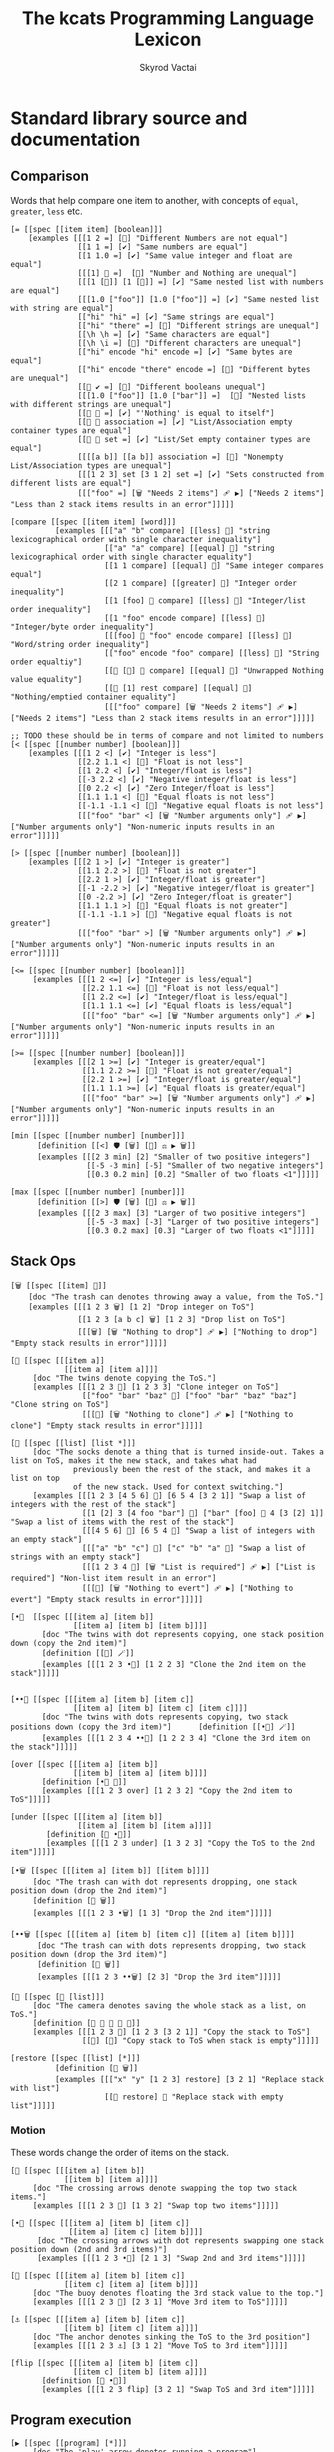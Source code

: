 # -*- mode: org; -*-
# -*- org-export-babel-evaluate: nil -*-
#+HTML_HEAD: <link rel="stylesheet" type="text/css" href="https://www.pirilampo.org/styles/readtheorg/css/htmlize.css"/>
#+HTML_HEAD: <link rel="stylesheet" type="text/css" href="https://www.pirilampo.org/styles/readtheorg/css/readtheorg.css"/>
#+HTML_HEAD: <style> pre.src { background: black; color: white; } #content { max-width: 1000px } </style>
#+HTML_HEAD: <script src="https://ajax.googleapis.com/ajax/libs/jquery/2.1.3/jquery.min.js"></script>
#+HTML_HEAD: <script src="https://maxcdn.bootstrapcdn.com/bootstrap/3.3.4/js/bootstrap.min.js"></script>
#+HTML_HEAD: <script type="text/javascript" src="https://www.pirilampo.org/styles/lib/js/jquery.stickytableheaders.js"></script>
#+HTML_HEAD: <script type="text/javascript" src="https://www.pirilampo.org/styles/readtheorg/js/readtheorg.js"></script>
#+HTML_HEAD: <link rel="stylesheet" type="text/css" href="doc-custom.css"/>

#+TITLE: The kcats Programming Language Lexicon
#+AUTHOR: Skyrod Vactai
#+BABEL: :cache yes
#+OPTIONS: toc:4 h:4
#+STARTUP: showeverything
#+PROPERTY: header-args:kcats :results code :exports both
#+TODO: TODO(t) INPROGRESS(i) | DONE(d) CANCELED(c)

* Standard library source and documentation
** Comparison
Words that help compare one item to another, with concepts of =equal=, =greater=, =less= etc.

#+begin_src kcats :tangle src/kcats/core/compare-builtins.kcats :mkdirp yes
  [= [[spec [[item item] [boolean]]] 
      [examples [[[1 2 =] [🔳] "Different Numbers are not equal"]
                 [[1 1 =] [✔️] "Same numbers are equal"]
                 [[1 1.0 =] [✔️] "Same value integer and float are equal"]
                 [[[1] 🔳 =]  [🔳] "Number and Nothing are unequal"]
                 [[[1 [🔳]] [1 [🔳]] =] [✔️] "Same nested list with numbers are equal"]
                 [[[1.0 ["foo"]] [1.0 ["foo"]] =] [✔️] "Same nested list with string are equal"]
                 [["hi" "hi" =] [✔️] "Same strings are equal"]
                 [["hi" "there" =] [🔳] "Different strings are unequal"]
                 [[\h \h =] [✔️] "Same characters are equal"]
                 [[\h \i =] [🔳] "Different characters are unequal"]
                 [["hi" encode "hi" encode =] [✔️] "Same bytes are equal"]
                 [["hi" encode "there" encode =] [🔳] "Different bytes are unequal"]
                 [[🔳 ✔️ =] [🔳] "Different booleans unequal"]
                 [[[1.0 ["foo"]] [1.0 ["bar"]] =]  [🔳] "Nested lists with different strings are unequal"]
                 [[🔳 🔳 =] [✔️] "'Nothing' is equal to itself"]
                 [[🔳 🔳 association =] [✔️] "List/Association empty container types are equal"]
                 [[🔳 🔳 set =] [✔️] "List/Set empty container types are equal"]
                 [[[[a b]] [[a b]] association =] [🔳] "Nonempty List/Association types are unequal"]
                 [[[1 2 3] set [3 1 2] set =] [✔️] "Sets constructed from different lists are equal"]
                 [[["foo" =] [🗑️ "Needs 2 items"] 🩹 ▶️] ["Needs 2 items"] "Less than 2 stack items results in an error"]]]]]

  [compare [[spec [[item item] [word]]]
            [examples [[["a" "b" compare] [[less] 🍫] "string lexicographical order with single character inequality"]
                       [["a" "a" compare] [[equal] 🍫] "string lexicographical order with single character equality"]
                       [[1 1 compare] [[equal] 🍫] "Same integer compares equal"]
                       [[2 1 compare] [[greater] 🍫] "Integer order inequality"]
                       [[1 [foo] 🍫 compare] [[less] 🍫] "Integer/list order inequality"]
                       [[1 "foo" encode compare] [[less] 🍫] "Integer/byte order inequality"]
                       [[[foo] 🍫 "foo" encode compare] [[less] 🍫] "Word/string order inequality"]
                       [["foo" encode "foo" compare] [[less] 🍫] "String order equaltiy"]
                       [[🔳 [🔳] 🍫 compare] [[equal] 🍫] "Unwrapped Nothing value equality"]
                       [[🔳 [1] rest compare] [[equal] 🍫] "Nothing/emptied container equality"]
                       [[["foo" compare] [🗑️ "Needs 2 items"] 🩹 ▶️] ["Needs 2 items"] "Less than 2 stack items results in an error"]]]]]

  ;; TODO these should be in terms of compare and not limited to numbers
  [< [[spec [[number number] [boolean]]]
      [examples [[[1 2 <] [✔️] "Integer is less"]
                 [[2.2 1.1 <] [🔳] "Float is not less"]
                 [[1 2.2 <] [✔️] "Integer/float is less"]
                 [[-3 2.2 <] [✔️] "Negative integer/float is less"]
                 [[0 2.2 <] [✔️] "Zero Integer/float is less"]
                 [[1.1 1.1 <] [🔳] "Equal floats is not less"]
                 [[-1.1 -1.1 <] [🔳] "Negative equal floats is not less"]
                 [[["foo" "bar" <] [🗑️ "Number arguments only"] 🩹 ▶️] ["Number arguments only"] "Non-numeric inputs results in an error"]]]]]

  [> [[spec [[number number] [boolean]]]
      [examples [[[2 1 >] [✔️] "Integer is greater"]
                 [[1.1 2.2 >] [🔳] "Float is not greater"]
                 [[2.2 1 >] [✔️] "Integer/float is greater"]
                 [[-1 -2.2 >] [✔️] "Negative integer/float is greater"]
                 [[0 -2.2 >] [✔️] "Zero Integer/float is greater"]
                 [[1.1 1.1 >] [🔳] "Equal floats is not greater"]
                 [[-1.1 -1.1 >] [🔳] "Negative equal floats is not greater"]
                 [[["foo" "bar" >] [🗑️ "Number arguments only"] 🩹 ▶️] ["Number arguments only"] "Non-numeric inputs results in an error"]]]]]

  [<= [[spec [[number number] [boolean]]]
       [examples [[[1 2 <=] [✔️] "Integer is less/equal"]
                  [[2.2 1.1 <=] [🔳] "Float is not less/equal"]
                  [[1 2.2 <=] [✔️] "Integer/float is less/equal"]
                  [[1.1 1.1 <=] [✔️] "Equal floats is less/equal"]
                  [[["foo" "bar" <=] [🗑️ "Number arguments only"] 🩹 ▶️] ["Number arguments only"] "Non-numeric inputs results in an error"]]]]]

  [>= [[spec [[number number] [boolean]]]
       [examples [[[2 1 >=] [✔️] "Integer is greater/equal"]
                  [[1.1 2.2 >=] [🔳] "Float is not greater/equal"]
                  [[2.2 1 >=] [✔️] "Integer/float is greater/equal"]
                  [[1.1 1.1 >=] [✔️] "Equal floats is greater/equal"]
                  [[["foo" "bar" >=] [🗑️ "Number arguments only"] 🩹 ▶️] ["Number arguments only"] "Non-numeric inputs results in an error"]]]]]
#+end_src

#+begin_src kcats :tangle src/kcats/core/compare.kcats :mkdirp yes
  [min [[spec [[number number] [number]]]
        [definition [[<] 🛡️ [🗑️] [🔀] ⚖️ ▶️ 🗑️]]
        [examples [[[2 3 min] [2] "Smaller of two positive integers"]
                   [[-5 -3 min] [-5] "Smaller of two negative integers"]
                   [[0.3 0.2 min] [0.2] "Smaller of two floats <1"]]]]]

  [max [[spec [[number number] [number]]]
        [definition [[>] 🛡️ [🗑️] [🔀] ⚖️ ▶️ 🗑️]]
        [examples [[[2 3 max] [3] "Larger of two positive integers"]
                   [[-5 -3 max] [-3] "Larger of two positive integers"]
                   [[0.3 0.2 max] [0.3] "Larger of two floats <1"]]]]]
#+end_src
** Stack Ops
#+begin_src kcats :tangle src/kcats/core/stack-builtins.kcats :mkdirp yes
  [🗑️ [[spec [[item] 🔳]]
      [doc "The trash can denotes throwing away a value, from the ToS."]
      [examples [[[1 2 3 🗑️] [1 2] "Drop integer on ToS"]
                 [[1 2 3 [a b c] 🗑️] [1 2 3] "Drop list on ToS"]
                 [[[🗑️] [🗑️ "Nothing to drop"] 🩹 ▶️] ["Nothing to drop"] "Empty stack results in error"]]]]]

  [👥 [[spec [[[item a]]
              [[item a] [item a]]]]
       [doc "The twins denote copying the ToS."]
       [examples [[[1 2 3 👥] [1 2 3 3] "Clone integer on ToS"]
                  [["foo" "bar" "baz" 👥] ["foo" "bar" "baz" "baz"] "Clone string on ToS"]
                  [[[👥] [🗑️ "Nothing to clone"] 🩹 ▶️] ["Nothing to clone"] "Empty stack results in error"]]]]]

  [🧦 [[spec [[list] [list *]]]
       [doc "The socks denote a thing that is turned inside-out. Takes a list on ToS, makes it the new stack, and takes what had
                previously been the rest of the stack, and makes it a list on top
                of the new stack. Used for context switching."]
       [examples [[[1 2 3 [4 5 6] 🧦] [6 5 4 [3 2 1]] "Swap a list of integers with the rest of the stack"]
                  [[1 [2] 3 [4 foo "bar"] 🧦] ["bar" [foo] 🍫 4 [3 [2] 1]] "Swap a list of items with the rest of the stack"]
                  [[[4 5 6] 🧦] [6 5 4 🔳] "Swap a list of integers with an empty stack"]
                  [[["a" "b" "c"] 🧦] ["c" "b" "a" 🔳] "Swap a list of strings with an empty stack"]
                  [[[1 2 3 4 🧦] [🗑️ "List is required"] 🩹 ▶️] ["List is required"] "Non-list item result in an error"]
                  [[[🧦] [🗑️ "Nothing to evert"] 🩹 ▶️] ["Nothing to evert"] "Empty stack results in error"]]]]]
#+end_src

#+begin_src kcats :tangle src/kcats/core/stack.kcats :mkdirp yes
  [•👥  [[spec [[[item a] [item b]]
                [[item a] [item b] [item b]]]]
         [doc "The twins with dot represents copying, one stack position down (copy the 2nd item)"]
         [definition [[👥] 🪄]]
         [examples [[[1 2 3 •👥] [1 2 2 3] "Clone the 2nd item on the stack"]]]]]


  [••👥 [[spec [[[item a] [item b] [item c]]
                [[item a] [item b] [item c] [item c]]]]
         [doc "The twins with dots represents copying, two stack positions down (copy the 3rd item)"]      [definition [[•👥] 🪄]]
         [examples [[[1 2 3 4 ••👥] [1 2 2 3 4] "Clone the 3rd item on the stack"]]]]]

  [over [[spec [[[item a] [item b]]
                [[item b] [item a] [item b]]]]
         [definition [•👥 🔀]]
         [examples [[[1 2 3 over] [1 2 3 2] "Copy the 2nd item to ToS"]]]]]

  [under [[spec [[[item a] [item b]]
                 [[item a] [item b] [item a]]]]
          [definition [👥 •🔀]]
          [examples [[[1 2 3 under] [1 3 2 3] "Copy the ToS to the 2nd item"]]]]]

  [•🗑️ [[spec [[[item a] [item b]] [[item b]]]]
       [doc "The trash can with dot represents dropping, one stack position down (drop the 2nd item)"]
       [definition [🔀 🗑️]]
       [examples [[[1 2 3 •🗑️] [1 3] "Drop the 2nd item"]]]]]

  [••🗑️ [[spec [[[item a] [item b] [item c]] [[item a] [item b]]]]
        [doc "The trash can with dots represents dropping, two stack position down (drop the 3rd item)"]
        [definition [🛟 🗑️]]
        [examples [[[1 2 3 ••🗑️] [2 3] "Drop the 3rd item"]]]]]

  [📸 [[spec [🔳 [list]]]
       [doc "The camera denotes saving the whole stack as a list, on ToS."]
       [definition [🔳 🧦 👥 🧦 🍫]]
       [examples [[[1 2 3 📸] [1 2 3 [3 2 1]] "Copy the stack to ToS"]
                  [[📸] [🔳] "Copy stack to ToS when stack is empty"]]]]]

  [restore [[spec [[list] [*]]]
            [definition [🧦 🗑️]]
            [examples [[["x" "y" [1 2 3] restore] [3 2 1] "Replace stack with list"]
                       [[🔳 restore] 🔳 "Replace stack with empty list"]]]]]
#+end_src
*** Motion
These words change the order of items on the stack.

#+begin_src kcats :tangle src/kcats/core/motion-builtins.kcats :mkdirp yes
  [🔀 [[spec [[[item a] [item b]]
              [[item b] [item a]]]]
       [doc "The crossing arrows denote swapping the top two stack items."]
       [examples [[[1 2 3 🔀] [1 3 2] "Swap top two items"]]]]]

  [•🔀 [[spec [[[item a] [item b] [item c]]
               [[item a] [item c] [item b]]]]
        [doc "The crossing arrows with dot represents swapping one stack position down (2nd and 3rd items)"]
        [examples [[[1 2 3 •🔀] [2 1 3] "Swap 2nd and 3rd items"]]]]]

  [🛟 [[spec [[[item a] [item b] [item c]]
              [[item c] [item a] [item b]]]]
       [doc "The buoy denotes floating the 3rd stack value to the top."]     
       [examples [[[1 2 3 🛟] [2 3 1] "Move 3rd item to ToS"]]]]]

  [⚓ [[spec [[[item a] [item b] [item c]]
              [[item b] [item c] [item a]]]]
       [doc "The anchor denotes sinking the ToS to the 3rd position"]
       [examples [[[1 2 3 ⚓] [3 1 2] "Move ToS to 3rd item"]]]]]
#+end_src

#+begin_src kcats :tangle src/kcats/core/motion.kcats :mkdirp yes
  [flip [[spec [[[item a] [item b] [item c]]
                [[item c] [item b] [item a]]]]
         [definition [🛟 •🔀]]
         [examples [[[1 2 3 flip] [3 2 1] "Swap ToS and 3rd item"]]]]]
#+end_src
** Program execution
#+begin_src kcats :tangle src/kcats/core/execute-builtins.kcats :mkdirp yes
  [▶️ [[spec [[program] [*]]]
       [doc "The 'play' arrow denotes running a program"]
       [examples [[[[1 2 +] ▶️] [3] "Execute a program"]
                 [[1 2 🔳 ▶️] [1 2] "Execute an empty program"]
                 [[1 2 [[+] ▶️] ▶️] [3] "Nested execution"]]]]]

  [↔️ [[spec [[[program no-branch]
              [program yes-branch]
              [item condition]]
             [*]]]
      [doc "The left/right arrows denote choosing between two programs"]
      [examples [[[5 ✔️ [🗑️ 3 *] [4 +] ↔️] [15] "Branch on true condition"]
                 [[6 🔳 [3 *] [4 +] ↔️] [10] "Branch on false condition"]]]]]

  [🪄 [[spec [[program [item a]] [[item a] *]]]
       [doc "The magic wand denotes making ToS disappear while program runs, then reappear on ToS."]
       [examples [[[1 8 [inc] 🪄] [2 8] "Dipping a program under ToS"]
                  [[1 2 [dec] 🍫
                    [+] 🪄] [3 [dec] 🍫] "A bare word on stack is left intact and not executed"]]]]]
#+end_src

#+begin_src kcats :tangle src/kcats/core/execute.kcats :mkdirp yes
  [🌀 [[spec [[program [item flag]] [*]]]
       [doc "The swirl denotes a programmatic loop with binary exit condition"]
       [definition [[[1️⃣ ▶️ ;; execute the body
                      1️⃣ 🌀 ▶️] ;; then wrap the body as a loop and execute that
                     🔳 ;; do nothing if condition is false
                     ↔️]
                    🎒]]
       [examples [[[10 ✔️ [🗑️ -2 * 👥 50 <] 🌀 ▶️] [160] "Looping"]
                  [[10 🔳 [🗑️ -2 * 👥 50 <] 🌀 ▶️] [10] "Looping with false initial condition is no-op"]]]]]

  [🪆 [[spec [[[program combinator]
               [program exit]
               [program body]
               [program pred]]
              [*]]]
       [doc "The Russian dolls denote a program recurrence. Constructs a recursive program, without having to give it a name.
             Takes 4 component programs as input: predicate, body, exit,
             and combinator; and returns a recursive program. This program will run predicate, if false the exit program
             runs and the recursive program is finished. If true, the body program runs, the whole recursive program is put on
             the stack and the combinator is run."]
       [definition [[✂️4️⃣
                     [✂️3️⃣ [4️⃣ 3️⃣ 2️⃣ 1️⃣ 🪆 ▶️] ✂️1️⃣]
                     2️⃣ ↔️] 🎒]]
       [examples [[[5
                    [2 >] 🛡️
                    [🗑️ 👥 dec] 🔳 [▶️ *]
                    🪆 ▶️]
                   [120]
                   "Recur with reduction"]]]]]


  [decide [[spec [[[list test-expr-pairs]] [*]]]
           [doc "Takes a list of choices (pairs of test, program) and executes the first
                 choice whose test passes. If none pass, it's a no-op. Stack is reset
                 between testing conditions."]
           [definition [📤
                        [🍫 ;; break up the pair
                         🔀 
                         🛡️
                         ;; 🪆 
                         flip [1️⃣ decide] 🎒 ⚖️ ▶️]
                        [🗑️] ;; the empty container
                        ↔️]]
           [examples [[[5 [[[3 =] [🗑️ "three"]]
                           [[5 =] [🗑️ "five"]]
                           [[7 =] [🗑️ "seven"]]
                           [[✔️] [🗑️ "something else"]]]
                        decide]
                       [5 "five"] "Decide with matching condition"]

                      [[9 [[[3 =] [🗑️ "three"]]
                           [[5 =] [🗑️ "five"]]
                           [[7 =] [🗑️ "seven"]]
                           [[✔️] [🗑️ "something else"]]]
                        decide]

                       [9 "something else"] "Decide with matching default condition"]

                      [[9 [[[3 =] [🗑️ "three"]]
                           [[5 =] [🗑️ "five"]]
                           [[7 =] [🗑️ "seven"]]]
                        decide]
                       [9] "Decide with no matching condition"]]]]]

  ;; TODO: implement as axiom (which would depend on 'restore' which should also be axiom?)
  [🛡️ [[spec [[program] [program]]]
      [doc "The shield denotes running a program, keeping top of stack produced, but protecting existing items from being consumed."]
      [definition [💉 [📸 ✂️1️⃣ first] 🎒]]
      [examples [[[1 2 3 [=] 🛡️ ▶️] [1 2 3 🔳] "Execute a program shielding the stack from consumption"]]]]]

  [•🛡️ [[spec [[program] [program]]]
       [doc "The shield with dot denotes running a program, protecting all but the top stack item from being consumed."]
       [definition [💉 [📸 ✂️1️⃣ •🗑️ first] 🎒]]
       [examples [[[1 2 3 [=] •🛡️ ▶️] [1 2 🔳] "Execute a program consuming only the original ToS"]]]]]

  [••🛡️ [[spec [[program] [program]]]
         [doc "The shield with dots denotes running a program, protecting all but the top two stack items from being consumed."]
        [definition [💉 [📸 ✂️1️⃣ •🗑️ •🗑️ first] 🎒]]
        [examples [[[1 2 3 [+ +] ••🛡️ ▶️] [1 6] "Execute a program consuming only the original top 2 items"]]]]]

  [⚖️ [[spec [[[program no-branch]
              [program yes-branch]
              [program condition]]
             [program]]]
      [doc "The scales denote a choice between two programs, based on the binary resultof a test program"]
      [definition [[✂️3️⃣ ;; the condition
                    2️⃣ 1️⃣ ↔️] 🎒]]
      [examples [[[5 [👥 5 =] [🗑️ 3 *] [4 +] ⚖️ ▶️] [15] "Conditional with true predicate"]
                 [[6 [👥 5 =] [🗑️ 3 *] [4 +] ⚖️ ▶️] [10] "Conditional with false predicate"]]]]]

  [when [[spec [[[program yes-branch]
                 [program condition]]
                [program]]]
         [definition [🔳 ⚖️]]
         [examples [[[3 [👥 odd?] [🗑️ inc] when ▶️] [4] "Conditional with no false branch and true predicate"]
                    [[3 [👥 even?] [🗑️ inc] when ▶️] [3] "Conditional with no false branch and false predicate"]]]]]

  [dipped [[spec [program program]]
           [definition [🎁 [🪄] 🔗]]]]

  [•🪄 [[spec [[program
                [item a]
                [item b]]
               [[item a] [item b] *]]]
        [doc "The magic wand with dot denotes running a program, hiding the top two items and then making them reappear after the program is finished"]
        [definition [dipped dipped ▶️]]
        [examples [[[1 2 3 [inc] •🪄] [2 2 3] "Dip program under top two items"]]]]]

  [••🪄 [[spec [[program
                 [item a]
                 [item b]
                 [item c]]
                [[item a] [item b] [item c] *]]]
         [doc "The magic wand with dots denotes running a program, hiding the top three items and then making them reappear after the program is finished"]
         [definition [dipped dipped dipped ▶️]]
         [examples [[[1 2 3 4 [inc] ••🪄] [2 2 3 4] "Dip program under top 3 items"]]]]]

  [🪜 [[spec [program program]]
       [doc "The ladder denotes a stepper, that iterates over a list and executes the program once per item. The rest of the list is hidden while the program runs."]
       [definition [[[📤 🔀 
                      1️⃣ 👥 •🪄
                      🪜 ▶️]
                     🔳 ↔️]
                    🎒]]
       [examples [[[1 [2 3 4] [*] 🪜 ▶️] [24] "Step through numbers doing arithmetic"]
                  [[1 🔳 [*] 🪜 ▶️] [1] "Stepping through empty list is no-op"]]]]]

  [🐋 [[spec [[program [item a]] [item [item a] *]]]
       [doc "The whale denotes diving - running a program 'below' the ToS (with the ToS hidden from the program), and then surfacing the result up to the ToS (above the former ToS)."]
       [definition [🪄 🔀]]
       [examples [[[4 5 6 [+] 🐋] [6 9] "Dip program and move result to ToS"]]]]]

  [•🐋 [[spec [[program [item a] [item b]]
               [item [item a] [item b] *]]]
        [doc "The whale with dot denotes running a program beneath the top two items, and then floating the result back to the ToS."]
        [definition [•🪄 🛟]]
        [examples [[[5 6 7 8 [+] •🐋] [7 8 11] "Dip under top 2 items and move result to ToS"]]]]]

  [••🐋 [[spec [[program [item a] [item b] [item c]]
                [item [item a] [item b] [item c] *]]]
         [doc "The whale with dot denotes running a program beneath the top three items, and then floating the result back to the ToS."]
         [definition [🎁 [•🐋] 🔗 🪄 🔀]]
         [examples [[[4 5 6 7 8 [+] ••🐋] [6 7 8 9] "Dip under top 3 items and move result to ToS"]]]]]

  [💉 [[spec [program program]]
       [doc "The syringe represents an injection - creates a program where it injects the given program into the list below
                       it (runs the program with the list as its
                       stack).  Does not affect the rest of the stack."]
       [definition [dipped [🧦 ✂️1️⃣ 🧦] 🎒]]
       [examples [[[1 2 3 [4 5 6] [* +] 💉 ▶️] [1 2 3 [26]] "Inject program into list as if it's the stack"]]]]]

  [⏳ [[spec [[[program body]
               [program pred]]
              [*]]]
       [doc "The hourglass represents a conditional 'while' loop: run predicate program. If it produces logical true, run the body and repeat, otherwise stop."]
       [definition [🔳 [▶️] 🪆] ]
       [examples [[[3 [0 >] 🛡️ [🗑️ 👥 dec] ⏳ ▶️] [3 2 1 0] "While loop"]]]]]

  [until [[spec [[[program body]
                  [program pred]]
                 [*]]]
          [definition [🔀 ;; pred body
                       🎭 ;; reverse logic
                       [🛡️] decorate ;; add shield to the pred program -> pred body
                       🔗 ;; [body ..  pred]
                       ✔️ 🔀 ;; run at least once
                       🌀]]
          [examples [[[2 [even?] [inc] until] [4] "Until loop"]]]]]

  [times [[spec [[[integer howmany]
                  [program body]]
                 [program]]]
          [definition [[1️⃣ [positive?] 🛡️
                        [🗑️ dec [2️⃣ 👥 🪄] 🪄 times ▶️]
                        [🗑️] ⚖️
                        ▶️]
                       🎒]]
          [examples [[[[5] 3 times ▶️] [5 5 5] "Can create an item multiple times"]
                     [[[5] 0 times ▶️] 🔳 "0 times is a no-op"]
                     [[1 1 [inc 🔀] 3 times ▶️] [3 2] "Can run a program multiple times"]]]]]

  [primrec [[spec [[[program rec1]
                    [program exit]
                    [number repetitions]]
                   [*]]]
            [definition [[▶️] 🔀 🔗 ;; add execute to rec1 to be recurs rec2
                         [[🗑️] 🔀 🔗] 🪄 ;; add drop to exit condition
                         [[zero?]] •🪄  ;; put the condition on bottom
                         [[👥 dec]] 🪄 ;; add the r1
                         🪆]] ;; now its generic recur
            [examples [[[5 [1] [*] primrec ▶️] [120] "Simple countup loop"]]]]]

  [bail [[spec [[program] [*]]]
         [definition [[🔳] ↔️]]
         [examples [[[🔳 [inc] bail] [🔳] "Can bail on invalid input"]
                    [[1 [inc] bail] [2] "Valid input doesn't bail"]]]]]
#+end_src
** Collections
#+begin_src kcats :tangle src/kcats/core/collections-builtins.kcats :mkdirp yes
  [🔗 [[spec [[sized sized] [sized]]]
       [doc "The chain denotes joining two containers together"]
       [examples [[[["a" "b"] ["c" "d"] 🔗] [["a" "b" "c" "d"]] "Join two collections of strings"]
                  [["ab" "cd" 🔗] ["abcd"] "Join two strings"]
                  [["ab" encode "cd" encode 🔗 "abcd" encode =] [✔️] "Two joined byte seqs are equal to the combined literal"]
                  [[[[a b] [c d]] association [[e f] [a g]] 🔗] [[[a g] [c d] [e f]] association] "Joining list+assoc -> assoc, 2nd arg keys take priority"]
                  [[[[e f] [a g]] [[a b] [c d]] association  🔗] [[[a b] [e f] [c d]] association] "Joining assoc+list -> assoc, 2nd arg keys take priority"]
                  [[[a b c d] set [a e] 🔗] [[a b c d e] set] "Join set with list -> set"]
                  [[[a e] [a b c d] set 🔗] [[a b c d e] set] "Join list with set -> set"]
                  [["" "" 🔗] [""] "Join two empty strings -> empty string"]
                  [["" [foo bar baz] 🔗] [[foo bar baz]] "Join empty string + list -> list (identity)"]
                  [["a" [\b \c 100 101] 🔗] ["abcde"] "Join a string with a list of chars -> string"]
                  [[[\b \c 100 101] "a" 🔗] ["bcdea"] "Join a list of chars with string -> string"]
                  [["" [\b \c 100 101] 🔗] ["bcde"] "Join an empty string with list of chars -> string"]
                  [["abc" [\d 101 "not-char" -1.1] 🔗] [[\a \b \c \d 101 "not-char" -1.1]] "Join a string with (non-char) list -> list"]
                  [["abc" 🔳 🔗] ["abc"] "Join a string with empty list -> string"]
                  [["" 🔳 🔗] [""] "Join empty string with empty list -> string"]
                  [[[1 2 3] set [4 4 4] 🔗] [[1 2 3 4] set] "Join set with list -> set"]]]]]

  [📤 [[spec [[dispenser] [item dispenser]]]
       [doc "The outbox denotes taking an item from a container."]
       [examples [[[["a" "b" "c"] 📤] [["b" "c"] "a"] "Take a string from a list"]
                  [[[1 2 3] 📤] [[2 3] 1] "Take a number from a list"]
                  [[[[a "foo"] [b "foo"] [c "foo"]] 📤 •🗑️ second] ["foo"] "Take an entry from association is nondeterministic"]
                  [[[1 3 5 7 9] set 📤 •🗑️ odd?] [✔️] "Take item from set is nondeterministic"]]]]]

  [📮 [[spec [[item receptacle] [receptacle]]]
       [doc "The postbox denotes putting an item into a container"]
       [examples [[[🔳 1 📮] [[1]] "Put integer into empty list"]
                  [[[1 2 3] 4 📮] [[1 2 3 4]] "Put integer into list"]
                  [["foo" \d 📮] ["food"] "Put character into string"]
                  [["foo" encode 32 📮 string] ["foo "] "Put byte into byte array"]]]]]

  [📏 [[spec [[sized]
              [number]]]
       [doc "The ruler denotes getting the length of a container (number of items)"]
       [examples [[[["a" "b" "cd"] 📏] [3] "Count list of strings"]
                  [["abcd" 📏] [4] "Count chars in string"]
                  [["abcd" encode 📏] [4] "Count bytes in byte array"]
                  [[[[a b] [c d]] association 📏] [2] "Count entries in association"]]]]]

  [second [[spec [[ordered] [item]]]
           [examples [[[[4 5 6] second] [5] "Get second item of list"]
                      [["foo" second [\o]] "Get second item of string"]
                      [[🔳 second] [🔳] "Get second item of empty list -> Nothing"]]]]]

  [last [[spec [[ordered] [item]]]
         [examples [[[[3 4 5 6] last] [6] "Get last item of list"]
                    [["foo" last [\o]] "Get last item of string"]
                    [[🔳 last] [🔳] "Get last item of empty list -> Nothing"]]]]]

  [pop [[spec [[ordered] [item ordered]]]
        [examples [[[["a" "b" "c"] pop] [["a" "b"] "c"] "Pop last string from list"]
                   [[[1 2 3] pop] [[1 2] 3] "Pop last number from list"]]]]]

  [🎁 [[spec [[item] [list]]]
       [doc "The wrapped package denotes wrapping an item in a (list) container."]
       [examples [[[1 🎁] [[1]] "Wrap a number"]
                  [[[1 2] 🎁] [[[1 2]]] "Wrap a list"]]]]]

  [🍫 [[spec [[list] [*]]]
       [doc "The unwrapped chocolate bar denotes unwrapping a container to place all the items inside on the stack."]
       [examples [[[[1] 🍫] [1] "Unwrap a list of one item"]
                  [["foo" ["bar" "baz"] 🍫] ["foo" "bar" "baz"] "Unwrap a list of strings with existing stack items"]
                  [["foo" 🔳 🍫] ["foo"] "Unwrap an empty list is a no-op"]
                  [[[1 2 3] 🍫] [1 2 3] "Unwrap a list of multiple items"]]]]]

  [reverse [[spec [[ordered] [ordered]]]
            [examples [[[[1 2 3] reverse] [[3 2 1]] "Reverse a list"]
                       [["123" reverse] ["321"] "Reverse a string"]
                       [[["foo" "bar" "baz"] reverse] [["baz" "bar" "foo"]] "Reverse a list of string"]]]]]

  [slice [[spec [[integer integer ordered] [ordered]]]
          [examples [[["foobar" 0 3 slice] ["foo"] "Slice a string with valid indices"]
                     [["foobar" 0 7 slice] [🔳] "Slice a string with index past end -> Nothing"]
                     [["foobar" encode 0 3 slice] ["foo" encode] "Slice a byte array with valid indices"]
                     [[[a b c d e] 0 3 slice] [[a b c]] "Slice a list with valid indices"]]]]]

  [cut [[spec [[integer sized] [list]]]
        [definition [[[[[📏] 🐋] 🛡️ slice]
                      [0 🔀 slice]]
                     [▶️] 🚜
                     [🗑️ 🗑️] 🪄 🍫]]
        [examples [[["abcdefghijklmnopqrstuvwxyz" 5 cut] ["fghijklmnopqrstuvwxyz" "abcde"] "Cut string at index"]]]]]

  [empty [[spec [[sized] [sized]]]
          [examples [[["foo" empty] [""] "Create empty container from string"]
                     [["foo" encode empty] ["" encode] "Create empty container from byte array"]
                     [[[1 2 3] empty] [🔳] "Create empty container from list"]
                     [[[[a b] [c d]] association empty] [🔳 association] "Create empty container from association"]
                     [[[1 2 3] set empty] [🔳 set] "Create empty container from set"]]]]]

  [range [[spec [[integer integer integer] [list]]]
          [examples [[[1 5 1 range] [[1 2 3 4]] "Create integer range with step of 1"]
                     [[3 13 3 range] [[3 6 9 12]] "Create integer range with step greater than 1"]]]]]

  [empty? [[spec [[item] [boolean]]]
           [examples [[[🔳 empty?] [✔️] "Empty list is empty"]
                      [[1 empty?] [🔳] "Number is not empty"]
                      [["" empty?] [✔️] "Empty string is empty"]
                      [[[foo] empty?] [🔳] "Non-empty list is not empty"]]]]]

  [list? [[spec [[item] [boolean]]]
          [examples [[[[1] list?] [✔️] "A list is a list"]
                     [[🔳 list?] [✔️] "An empty list is a list"]
                     [[5 list?] [🔳] "A number is not a list"]
                     [["foo" list?] [🔳] "A string is not a list"]
                     [[🔳 association list?] [🔳] "An empty association is not a list"]]]]]

  [sort-indexed [[spec [[sized] [sized]]]
                 [examples [[[[[1 1] [3 3] [2 2]] sort-indexed] [[1 2 3]] "Sorting a list of key-value pairs by key"]]]]]

  [🎒 [[spec [[[list template]] [list]]]
       [doc "The backpack denotes filling a template, with items from the stack. Use 1️⃣, 2️⃣ etc for the first, second etc items from the stack. You can also splice a container item into the 'backpack', with ✂️1️⃣, ✂️2️⃣ etc. The number of stack items consumed is whatever is the highest index placeholder. So a 'backpack' of [1️⃣ 4️⃣] consumes 4 items even though 2️⃣ and 3️⃣ are not present."]
       [examples [[["x" [foo] [bar] 🍫
                    [2️⃣ [ 1️⃣ x ✂️2️⃣] c d 1 2 3] 🎒]
                   ["x" [[foo] [bar x foo] c d 1 2 3]]
                   "Packing values from the stack, into a template"]]]]]
#+end_src

#+RESULTS:
#+begin_src kcats
[🎒 [[spec [[[list template]] [list]]]
    [doc "The backpack denotes filling a template, with items from the stack. Use 1️⃣, 2️⃣ etc for the first, second etc items from the stack. You can also splice a container item into the 'backpack', with ✂️1️⃣, ✂️2️⃣ etc. The number of stack items consumed is whatever is the highest index placeholder. So a 'backpack' of [1️⃣ 4️⃣] consumes 4 items even though 2️⃣ and 3️⃣ are not present."]
    [examples [[["x" [foo] [bar] 🍫 [2️⃣ [1️⃣ x ✂️2️⃣] c d 1 2 3]
                 🎒]
                ["x" [[foo] [bar x foo] c d 1 2 3]]
                "Packing values from the stack, into a template"]]]]]
[sort-indexed [[spec [[sized] [sized]]]
               [examples [[[[[1 1]
                             [3 3]
                             [2 2]]
                            sort-indexed]
                           [[1 2 3]] "Sorting a list of key-value pairs by key"]]]]]
[list? [[spec [[item] [boolean]]]
        [examples [[[[1] list?]
                    [✔️] "A list is a list"]
                   [[🔳 list?]
                    [✔️] "An empty list is a list"]
                   [[5 list?]
                    [🔳] "A number is not a list"]
                   [["foo" list?]
                    [🔳] "A string is not a list"]
                   [[🔳 association list?] [🔳] "An empty association is not a list"]]]]]
[empty? [[spec [[item] [boolean]]]
         [examples [[[🔳 empty?]
                     [✔️] "Empty list is empty"]
                    [[1 empty?]
                     [🔳] "Number is not empty"]
                    [["" empty?]
                     [✔️] "Empty string is empty"]
                    [[[foo] empty?]
                     [🔳] "Non-empty list is not empty"]]]]]
[range [[spec [[integer integer integer] [list]]]
        [examples [[[1 5 1 range] [[1 2 3 4]] "Create integer range with step of 1"] [[3
                                                                                       13 3 range]
                                                                                      [[3 6 9 12]] "Create integer range with step greater than 1"]]]]]
[empty [[spec [[sized] [sized]]]
        [examples [[["foo" empty]
                    [""] "Create empty container from string"]
                   [["foo" encode empty] ["" encode]
                    "Create empty container from byte array"]
                   [[[1 2 3] empty]
                    [🔳] "Create empty container from list"]
                   [[[[a b]
                      [c d]]
                     association empty]
                    [🔳 association]
                    "Create empty container from association"]
                   [[[1 2 3] set empty] [🔳 set]
                    "Create empty container from set"]]]]]
[cut [[spec [[integer sized]
             [list]]]
      [definition [[[[[📏] 🐋]
                     🛡️ slice]
                    [0 🔀 slice]]
                   [▶️] 🚜 [🗑️ 🗑️]
                   🪄 🍫]]
      [examples [[["abcdefghijklmnopqrstuvwxyz" 5 cut] ["fghijklmnopqrstuvwxyz" "abcde"]
                  "Cut string at index"]]]]]
[slice [[spec [[integer integer ordered] [ordered]]]
        [examples [[["foobar" 0 3 slice] ["foo"] "Slice a string with valid indices"] [["foobar"
                                                                                        0 7 slice]
                                                                                       [🔳] "Slice a string with index past end -> Nothing"]
                   [["foobar" encode 0 3 slice] ["foo" encode]
                    "Slice a byte array with valid indices"]
                   [[[a b c d e] 0 3 slice] [[a b c]] "Slice a list with valid indices"]]]]]
[reverse [[spec [[ordered] [ordered]]]
          [examples [[[[1 2 3] reverse]
                      [[3 2 1]] "Reverse a list"]
                     [["123" reverse]
                      ["321"] "Reverse a string"]
                     [[["foo" "bar" "baz"] reverse]
                      [["baz" "bar" "foo"]] "Reverse a list of string"]]]]]
[🍫 [[spec [[list] [*]]]
    [doc "The unwrapped chocolate bar denotes unwrapping a container to place all the items inside on the stack."]
    [examples [[[[1] 🍫]
                [1] "Unwrap a list of one item"]
               [["foo" ["bar" "baz"]
                 🍫]
                ["foo" "bar" "baz"] "Unwrap a list of strings with existing stack items"]
               [["foo" 🔳 🍫] ["foo"] "Unwrap an empty list is a no-op"] [[[1 2 3] 🍫]
                                                                        [1 2 3] "Unwrap a list of multiple items"]]]]]
[🎁 [[spec [[item] [list]]]
    [doc "The wrapped package denotes wrapping an item in a (list) container."]
    [examples [[[1 🎁]
                [[1]] "Wrap a number"]
               [[[1 2]
                 🎁]
                [[[1 2]]] "Wrap a list"]]]]]
[pop [[spec [[ordered] [item ordered]]]
      [examples [[[["a" "b" "c"] pop]
                  [["a" "b"]
                   "c"]
                  "Pop last string from list"]
                 [[[1 2 3] pop]
                  [[1 2]
                   3]
                  "Pop last number from list"]]]]]
[last [[spec [[ordered] [item]]]
       [examples [[[[3 4 5 6] last]
                   [6] "Get last item of list"]
                  [["foo" last [\o]] "Get last item of string"]
                  [[🔳 last]
                   [🔳] "Get last item of empty list -> Nothing"]]]]]
[second [[spec [[ordered] [item]]]
         [examples [[[[4 5 6] second]
                     [5] "Get second item of list"]
                    [["foo" second [\o]] "Get second item of string"]
                    [[🔳 second]
                     [🔳] "Get second item of empty list -> Nothing"]]]]]
[📏 [[spec [[sized] [number]]]
    [doc "The ruler denotes getting the length of a container (number of items)"]
    [examples [[[["a" "b" "cd"] 📏]
                [3] "Count list of strings"]
               [["abcd" 📏]
                [4] "Count chars in string"]
               [["abcd" encode 📏] [4] "Count bytes in byte array"] [[[[a b]
                                                                      [c d]]
                                                                     association 📏]
                                                                    [2] "Count entries in association"]]]]]
[📮 [[spec [[item receptacle]
           [receptacle]]]
    [doc "The postbox denotes putting an item into a container"]
    [examples [[[🔳 1 📮] [[1]] "Put integer into empty list"] [[[1 2 3] 4 📮] [[1 2 3
                                                                              4]] "Put integer into list"] [["foo" \d 📮] ["food"] "Put character into string"]
               [["foo" encode 32 📮 string] ["foo "] "Put byte into byte array"]]]]]
[📤 [[spec [[dispenser] [item dispenser]]]
    [doc "The outbox denotes taking an item from a container."]
    [examples [[[["a" "b" "c"] 📤]
                [["b" "c"]
                 "a"]
                "Take a string from a list"]
               [[[1 2 3] 📤]
                [[2 3]
                 1]
                "Take a number from a list"]
               [[[[a "foo"]
                  [b "foo"]
                  [c "foo"]]
                 📤 •🗑️ second]
                ["foo"] "Take an entry from association is nondeterministic"]
               [[[1 3 5 7 9] set 📤 •🗑️ odd?] [✔️] "Take item from set is nondeterministic"]]]]]
[🔗 [[spec [[sized sized]
           [sized]]]
    [doc "The chain denotes joining two containers together"]
    [examples [[[["a" "b"]
                 ["c" "d"]
                 🔗]
                [["a" "b" "c" "d"]] "Join two collections of strings"]
               [["ab" "cd" 🔗] ["abcd"] "Join two strings"] [["ab" encode "cd" encode 🔗 "abcd" encode
                                                             =]
                                                            [✔️] "Two joined byte seqs are equal to the combined literal"]
               [[[[a b]
                  [c d]]
                 association [[e f]
                              [a g]]
                 🔗]
                [[[a g]
                  [c d]
                  [e f]]
                 association]
                "Joining list+assoc -> assoc, 2nd arg keys take priority"]
               [[[[e f]
                  [a g]]
                 [[a b]
                  [c d]]
                 association 🔗]
                [[[a b]
                  [e f]
                  [c d]]
                 association]
                "Joining assoc+list -> assoc, 2nd arg keys take priority"]
               [[[a b c d] set [a e]
                 🔗]
                [[a b c d e] set]
                "Join set with list -> set"]
               [[[a e]
                 [a b c d] set 🔗]
                [[a b c d e] set]
                "Join list with set -> set"]
               [["" "" 🔗] [""] "Join two empty strings -> empty string"] [["" [foo bar baz] 🔗]
                                                                          [[foo bar baz]] "Join empty string + list -> list (identity)"]
               [["a" [\b \c 100 101] 🔗] ["abcde"] "Join a string with a list of chars -> string"]
               [[[\b \c 100 101] "a" 🔗] ["bcdea"] "Join a list of chars with string -> string"]
               [["" [\b \c 100 101] 🔗] ["bcde"] "Join an empty string with list of chars -> string"]
               [["abc" [\d \e 102 "not-char" -1.1] 🔗] [[\a \b \c \d \e 12]] "Join a string with (non-char) list -> list"]
               [["abc" 🔳 🔗] ["abc"] "Join a string with empty list -> string"] [["" 🔳 🔗] [""] "Join empty string with empty list -> string"]
               [[[1 2 3] set [4 4 4] 🔗] [[1 2 3 4] set]
                "Join set with list -> set"]]]]]
#+end_src

#+begin_src kcats kcats :tangle src/kcats/core/collections.kcats :mkdirp yes
  ;; DEPRECATE - this is redundant, all logical operators can take the item directly
  [something? [[spec [[item] [boolean]]] 
               [definition [empty? ☯️]]
               [examples [[[1 something?] [✔️] "A number is something"]
                          [[🔳 something?] [🔳] "Empty list is not something"]
                          [["" something?] [🔳] "Empty string is not something"]]]]]

  [first [[spec [[ordered] [item]]]
          [definition [📤 •🗑️]]
          [examples [[[[4 5 6] first] [4] "Get the first item of a list"]
                     [["foo" first] [\f] "The first item of a string is the first character"]
                     [[🔳 first] [🔳] "The first item of an empty list is Nothing"]]]]]

  [rest [[spec [[sized] [sized]]]
         [definition [📤 🗑️]]
         [examples [[[[1 2 3] rest] [[2 3]] "Take rest of list"]
                    [["foo" rest] ["oo"] "Take rest of string"]]]]]

  [butlast [[spec [[sized] [sized]]]
            [definition [pop 🗑️]]
            [examples [[[[1 2 3] butlast] [[1 2]] "Take all but last of list"]]]]]

  [prepend [[spec [[item sized]
                   [sized]]]
            [definition [🎁 🔀 🔗]]
            [examples [[[[1 2] 3 prepend] [[3 1 2]] "Prepend to list"]
                       [["oo" \f prepend] ["foo"] "Prepend to string"]]]]]

  [💯 [[spec [[program sized] [boolean]]]
       [doc "The '100' (percent) denotes creating a consensus program from a predicate program. The returned program will check whether all the items in the container match the predicate program. Each item is placed on the stack (with remaining items hidden), and the predicate program is run. If it returns logical true, repeat with the next item, otherwise stop and return logical false."]
       [definition [[[📤 🔀 1️⃣ 🐋 👥] ;; more items
                     [🔳 ✔️ 🔳] ;; empty list, return ✔️
                     ↔️] 🎒
                    [🗑️ 🗑️]
                    [•🗑️]
                    [▶️] 🪆]]
       [examples [[[[2 4 6] [even?] 💯 ▶️] [✔️] "Every number matches predicate"]
                  [[[2 4 5] [even?] 💯 ▶️] [🔳] "Not every number matches predicate"]
                  [[🔳 [🔳] 💯 ▶️] [✔️] "Every item in empty list matches any predicate"]
                  [[[2 4 6] 🔳 💯 ▶️] [✔️] "Every item in list matches empty predicate"]
                  [[11 [2 4 6] [+ odd?] •🛡️ 💯 ▶️] [11 ✔️] "Can shield stack from predicate"]
                  [[12 [[even?] [positive?] [3 mod 0 =]] [▶️] •🛡️ 💯 ▶️] [12 ✔️] "Can check list of predicates with execute predicate"]]]]]

  [📣 [[spec [[program sized] boolean]]
       [doc "The megaphone denotes creating a existence program from a predicate program. (The megaphone represents amplifying from a single element to the whole). The returned program will check whether any of the items in the container match the predicate program. Each item is placed on the stack (with remaining items hidden), and the predicate program is run. If it returns logical false, repeat with the next item, otherwise stop and return logical true."]
       [definition [[[📤 🔀 1️⃣ 🐋 👥 ☯️] ;; more items
                     [🔳 🔳 🔳] ;; empty list, return []
                     ↔️] 🎒
                    [🗑️ 🗑️]
                    [•🗑️]
                    [▶️] 🪆]]
       [examples [[[[2 4 6] [even?] 📣 ▶️] [✔️] "Any number matches predicate"]
                  [[[3 5 7] [even?] 📣 ▶️] [🔳] "No number matches predicate"]
                  [[🔳 [✔️] 📣 ▶️] [🔳] "No item in empty list matches any predicate"]
                  [[[🔳 2 4 6] 🔳 📣 ▶️] [2] "Empty predicate returns first truthy item"]
                  [[11 [3 5 6] [+ odd?] •🛡️ 📣 ▶️] [11 ✔️] "Stack is shielded from predicate"]
                  [[-15 [[even?] [positive?] [3 mod 0 =]] [🛡️ ▶️] 📣 ▶️] [-15 ✔️] "Can check list of predicates with execute predicate"]]]]]

  [🎭 [[spec [[program] [program]]]
       [doc "The performing arts masks denote logically complementing a program: create a new program that returns the logical opposite of what the original program did."]
       [definition [[1️⃣ ▶️ ☯️] 🎒]]
       [examples [[[4 [odd?] 🎭 [🗑️ "even"] ["odd"] ⚖️ ▶️]
                   ["even"]]]]]]

  [🚜 [[spec [[[program transform]] [program]]]
       [doc "The tractor denotes creating an item-by-item transformation. The returned program will run the transform on each item in the container on ToS. Each item is placed on the stack with remaining items hidden, and the transform program is run. Its stack effects are erased for the next item."]
       [definition [[[🔀 1️⃣ •🛡️ 🪄 🔀 📮] 🪜
                     🔳 ⚓ ;; put empty results below list
                     ▶️]
                    🎒]]
       [examples [[[[1 2 3] [inc] 🚜 ▶️] [[2 3 4]] "Pass each item through a program"]

                  [[1 [1 2 3] [+] 🚜 ▶️] [1 [2 3 4]] "Program has access to rest of stack"]
                  [[7 9 [1 2 3] [+ *] 🚜 ▶️] [7 9 [70 77 84]] "Stack is shielded from mapping program"]
                  [[7 9 [1 2 3] [🗑️ 🗑️] 🚜 ▶️] [7 9 [7 7 7]] "Result of program can be lower stack items"]

                  [[7 9 [+] 🔳 🚜 ▶️] [7 9 [+]] "Empty program is a no-op"]
                  [[[+] 🚜 [7 9 [1 2 3]] 🪄 ▶️] [7 9 [10 11 12]] "Create a map program and use later"]]]]]

  [🧲 [[spec [[[program predicate] sized] [list]]]
       [doc "The magnet denotes a filtering. The returned program will filter a list on ToS and leave only those items for which the predicate returns logical true."]
       [definition [🛡️ ;; run the predicate with no stack effect
                    [🗑️ 📮] [🗑️] ⚖️ ;; if match, drop the pred result and put the original item in result list
                    ;; if not, just drop the original
                    🪜 
                    [1️⃣ 🔳 ⚓ ▶️] 🎒]]  ;; place the empty result container beneath
       [examples [[[[1 2 3] [odd?] 🧲 ▶️] [[1 3]] "Filter a list with predicate"]
                  [[[2 4 6] [odd?] 🧲 ▶️] [🔳] "Filter with predicate that matches no items"]
                  [[33 [1 2 3] [33 + odd?] 🧲 ▶️] [33 [2]] "Filter predicate uses existing stack items"]]]]]

  [sort [[spec [[program sized] [list]]]
         [definition [[👥 ✂️1️⃣ pair] 🎒
                      🚜 ▶️ sort-indexed]]
         [examples [[[[1 3 2] 🔳 sort] [[1 2 3]] "Sort a list of numbers"]
                    [[["Carol" "Alice" "bob"] 🔳 sort] [["Alice" "Bob" "Carol"]] "Sort a list of strings"]
                    [[["Charlie" "Alice" "bob"] [📏] sort] [["Bob" "Alice" "Charlie"]] "Sort list of strings by length"]]]]]

  [repetition [[spec [[[integer howmany]
                       item]
                      [list]]]
               [definition [🔳 ⚓ [🎁 [📮] 🔗] 🪄 times]]
               [examples [[["hi" 3 repetition ▶️] [["hi" "hi" "hi"]] "Create a list of repeated items"]]]]]

  [indexed [[spec [[list] [list]]]
            [definition [[📏] 🛡️ ▶️ 0 🔀 1 range 🔀 zip]]
            [examples [[[[a b c] indexed] [[[0 a] [1 b] [2 c]]] "Index a list"]]]]]

  [indexer [[spec [🔳 [program]]]
            [definition [0 [[▶️] 🐋
                            [[pair] •🛡️ ▶️ [inc] 🪄] bail]
                         [] [🗑️ []] [🔀] 🪆]]
            [examples [[[[a b c] [indexer collect] assemble] [[[0 a] [1 b] [2 c]]] "Index a generator"]]]]]

  [indexof [[spec [[item list] [item]]]
            [definition [[indexer] 🪄
                         ;; use wrap so we can find index of words,
                         ;; otherwise the word gets ▶️d
                         [second 🎁 =] 🔀 🎁 📮 [[•🔀] 🪄] 💉
                         keep generate first]]
            [examples [[[[[a b c] [📤] [c] 🍫 indexof] 🛡️] [2] "Get the index of first matching item"]
                       [[[[a b c] [📤] [d] 🍫 indexof] 🛡️] [🔳] "No matching item -> Nothing"]
                       [[[[a b c d c e] [📤] [c] 🍫 indexof] 🛡️] [2] "Multiple matches returns index of first match"]]]]]

  [interpose [[spec [[item ordered] [ordered]]]
              [definition [🔳 flip
                           [🔀 pair 🔗 [pop] 🛡️] 🪜
                           🗑️ pop 🗑️]]
              [examples [[[[foo bar baz] "hi" interpose] [[foo "hi" bar "hi" baz]] "Interpose string between words"]
                         [[🔳 "hi" interpose] [🔳] "Empty list is a no-op"]
                         [[[foo] "hi" interpose] [[foo]] "Single item list is a no-op"]]]]]

  [starts? [[spec [[[ordered prefix] [ordered target]] [boolean]]]
            [definition [[[zip [🍫 =] 💯 ▶️] ;; the items at matching indexes are equal
                          [[📏] both >=]] ;; the prefix is shorter than the target
                         [▶️] •🛡️ 💯 ▶️
                         •🗑️ •🗑️]] ;; drop the originals
            [examples [[["abcd" "ab" starts?] [✔️] "String starts with matching string"]
                       [["abcd" "" starts?] [✔️] "String starts with empty string"]
                       [["" "ab" starts?] [🔳] "Empty string doesn't start with a string"]
                       [["abcd" "bb" starts?] [🔳] "String doesn't start with non-matching string"]
                       [[[1 2 3 4] [1 2] starts?] [✔️] "List starts with matching list"]]]]]

  [ends? [[spec [[ordered ordered] [boolean]]]
          [definition [[reverse] both starts?]]
          [examples [[["abcd" "cd" ends?] [✔️] "String ends with matching string"]
                     [["abcd" "" ends?] [✔️] "String ends with empty string"]
                     [["abcd" "bb" ends?] [🔳] "String doesn't end with non-matching string"]
                     [[[1 2 3 4] [3 4] ends?] [✔️] "List ends with matching list"]]]]]

  [pair [[spec [[item item] [list]]]
         [definition [[🎁] 🪄 📮]]
         [examples [[[1 2 pair] [[1 2]] "Pair up two numbers into a list"]
                    [[["hi"] ["there" "foo"] pair] [[["hi"] ["there" "foo"]]] "Pair up two lists into a new list"]]]]]

  [pair? [[spec [[item] [boolean]]]
          [definition [[📏 2 =]
                       [[asked] lookup [sized?] =]
                       [🗑️ 🗑️ []]
                       [[]] ⚖️ 🩹 ▶️] ]
          [examples [[["ab" pair?] [✔️] "2-character string is a pair"]
                     [[[a b] pair?] [✔️] "2-item list is a pair"]
                     [["abc" pair?] [🔳] "3-character string is not a pair"]
                     [[🔳 pair?] [🔳] "Nothing is not a pair"]
                     [[7 pair?] [🔳] "Number is not a pair"]]]]]

  [triplet [[spec [[item item] [list]]]
            [definition [[pair] 🪄 📮]]
            [examples [[[1 2 3 triplet] [[1 2 3]] "Make a 3-item list from 3 stack items"]
                       [[["hi"] ["there" "foo"] ["bar"] triplet] [[["hi"] ["there" "foo"] ["bar"]]] "Make a 3-item list from smaller lists"]]]]]

  [both? [[spec [[program item item] [boolean]]]
          [definition [⚓ pair 🔀 💯 ▶️]]
          [examples [[[1 2 [odd?] both?] [🔳] "Test two items for predicate when not all match"]
                     [[1 3 [odd?] both?] [✔️] "Test two items for predicate when all match"]]]]]

  [both [[spec [[program [item a] [item b]] [item item]]]
         [definition [[pair] 🪄 🪜 ▶️]]
         [examples [[[1 2 [inc] both] [2 3] "Run program on two stack items"]]]]]

  [walk [[spec [[[program item-transform] list] [list]]]
         [definition  [[🗑️ ✂️1️⃣] 🎒 ;; drop the result of the predicate which we won't want
                       [list? ☯️] 🛡️ 🔀
                       [🔳 🔀]
                       [[🔗] 🔗 🪜 ▶️ 🎁]
                       🪆 [🍫] 🔗]]
         [examples [[[[1 2 [3 [4 5] 6]] [inc 🎁] walk ▶️] [[2 3 [4 [5 6] 7]]] "Walk a nested list"]
                    [[[1 2 [3 [4 5] 6]] [👥 inc pair] walk ▶️] [[1 2 2 3 [3 4 [4 5 5 6] 6 7]]] "Walk a nested list and splice results"]]]]]

  [flatten [[spec [[list] [list]]]
            [definition [🔳 🔀 [list?] 🛡️ [🗑️ ] [📮] [🪜 ▶️] 🪆 ▶️]]
            [examples [[[[a b [c [d e] f] g] flatten] [[a b c d e f g]] "Flatten a nested list"]]]]]

  [pad [[spec [[[item padding] [integer newsize] sized] [sized]]]
        [definition [[[[📏] 🛡️] 🐋 -] 🪄
                     🔀 repetition
                     🔀 🔗]]
        [examples [[[[1 2 3] 5 0 pad] [[0 0 1 2 3]] "Pad a list at front, to given size"]
                   [[[1 2 3 4 5 6] 5 0 pad] [[1 2 3 4 5 6]] "Padding a list to smaller than original size is a no-op"]]]]]
#+end_src
*** Associations
#+begin_src kcats :tangle src/kcats/core/associations-builtins.kcats :mkdirp yes
  [get [[spec [[item sized] [item]]]
        [examples [[[[[a 3] [c 2]] [a] 🍫 get] [3] "Get a key from an association"]
                   [[[10 11 12 13] 1 get] [11] "Get an item by index from a list"]
                   [["foobar" 3 get] [\b] "Get a character by index from a string"]
                   [["foobar" encode 3 get] [98] "Get an integer by index from a byte array"]
                   [[[[a 3] [c 2]] [b] 🍫 get] [🔳] "Get a nonexistent key -> Nothing"]]]]]

  [assign [[spec [[[item value]
                   [list keys]
                   sized]
                  [association]]]
           [examples [[[[[a b] [c d]] [a] 5 assign]
                       [[[a 5] [c d]] association] "Assign a new value to an existing key"]

                      [[[[a b] [c d]] [e] 5 assign]
                       [[[a b] [c d] [e 5]] association] "Assign a new value to a new key"]

                      [[[[a b] [c [[d e]]]] [c d] 5 assign]
                       [[[a b] [c 🔳]] [c] [[d 5]] association assign] "Assign a new nested key, promoting to nested association"]

                      [[[[a b] [c [[d e]]]] [1 1 0] 5 assign]
                       [[[a b] [c [5]]]] "Assign a new index in a nested list"]

                      [[[1 2 3] [1 0 0] "foo" assign]
                       [[1 [["foo"]] 3]] "Assign a new index in a nested list"]

                      [[[[a [1 2 3]]] [a 0] 10 assign]
                       [[[a [10 2 3]]] association] "Assign a nested key in a mixed structure of association and list"]

                      [[[1 2 3] [1 2] "foo" assign]
                       [[1 [🔳 🔳 "foo"] 3]] "Assign an index creating placeholders for missing list items"]]]]]

  [unassign [[spec [[[item key] [sized into-association]] [association]]]
             [examples [[[[[a b] [c d]] [a] unassign]
                         [[[c d]] association] "Unassign a key from an association, promoting from list"]

                        [[[[a b] [c d]] [e] unassign]
                         [[[a b] [c d]] association] "Unassign a key that doesn't exist, only promotes"]

                        [[[[a b] [c d]] [e f] unassign]
                         [[[a b] [c d]] association] "Unassign multiple keys that don't exist only promotes"]

                        [[[[a b] [c [[d e] [f g]]]] [c x] unassign]
                         [[[a b]] [c] [[d e] [f g]] association assign] "Unassign multiple keys where last doesn't exist, only promotes"]

                        [[[[a [[b c] [d e]]]] [a d] unassign]
                         [🔳 association [a b] [c] 🍫 assign] "Unassign associative keylist from nested structure, promoted to association"]

                        [[[0 1 2 [[a b] [c d]]] [3 c] unassign]
                         [[0 1 2] [[a b]] association 📮] "Unassign mixed keylist from nested structure, inner only is promoted to association"]]]]]

  [association? [[spec [[item] [boolean]]]
                 [examples [[[[[a b] [c d]] association association?] [✔️] "Association is an association"]
                            [[[[a b] [c d]] association?] [🔳] "A list is not an association, even if it's possible to promote"]
                            [[1 association?] [🔳] "A number is not an association"]
                            [[🔳 association?] [🔳] "An empty list is not an association"]
                            [[🔳 association association?] [✔️] "An empty association is an association"]
                            [[🔳 [a] 1 assign association?] [✔️] "A list promoted to association by assignment, is an association"]]]]]

  [association [[spec [[item] [association]]]
                [examples [[[[[a b] [c d]] association
                             [[c d] [a b]] association =]
                            [✔️] "A list can be promoted to association"]

                           [[[[a b] [c d]]
                             [[c d] [a b]] association =]
                            [🔳] "An association and list are not the same, even if keys/vals are the same"]

                           [[[[a b] [c d]]
                             [[a b] [c d]] association =] [🔳] "An association is not the same as the list it was promoted from"]]]]]
#+end_src

#+begin_src kcats :tangle src/kcats/core/associations.kcats :mkdirp yes
  ;; Associative words
  [update [[spec [[program [list keys] [sized into-association]]
                  [association]]]
           [definition [•🛡️
                        [lookup] 🛡️ 🪄
                        ▶️ assign]]
           [examples [[[[[a 1] [b 2]] [b] [inc] update]
                       [[[a 1] [b 3]] association] "Update a value in an association"]

                      [[[[a [[c 3] [d 5]]] [b 2]]
                        [a c] [inc] update
                        [a c] lookup]
                       [4] "Update a value in a nested association"]

                      [[[[a [1 3 5 7]] [b 2]]
                        [a 2] [inc] update]
                       [[[a [1 3 6 7]] [b 2]] association] "Update a value in a mixed association/list structure"]

                      [["hi"
                        [[a [[c 3] [d 5]]] [b 2]]
                        [a c] [🗑️ 🗑️ 10 15] update
                        [a c] lookup]
                       ["hi" 15] "Update function can't destroy stack items"]

                      [[[[a 1] [b 2]] [d] [5] update]
                       [[[a 1] [b 2] [d 5]] association] "Update creates new key when it doesn't exist"]

                      [[[[a [[c 3] [d 5]]] [b 2]]
                        [a e] [5 6 +] update
                        [a e] lookup]
                       [11] "Update function can ignore previous value"]]]]]

  [lookup [[spec [[[list keys] sized] [item]]]
           [definition [🔳 ;; keylist not empty
                        [📤 🔀 [get] 🪄] ;; extract the first key and lookup
                        ⏳ ▶️]]
           [examples [[[[[a b] [c d]] association [a] lookup] [[b] 🍫] "Lookup the value of a key in an association"]
                      [[[[a b] [c d]] [a] lookup] [[b] 🍫] "Lookup the value of a key, promoting a list to association"]
                      [[[[a b] [c d]] [e] lookup] [🔳] "Looking up a key that doesn't exist returns Nothing"]
                      [[[[outer [[a b] [c d]]]] [outer c] lookup] [[d] 🍫] "Lookup in a nested structure, with promotion"]]]]]

  ;; TODO: fix the case where you just want a value [[type foo]] - only
  ;; one item but you want the value, not key
  [type [[spec [[item] [item]]]
         [definition [[[[empty?] [[nothing]]]
                       [[word?] [[word]]]
                       [[number?] [[number]]]
                       [[string?] [[string]]]
                       [[bytes?] [[bytes]]]
                       [[pipe?] [[pipe]]]
                       [[error?] [[error]]]
                       [[environment?] [[environment]]]
                       [[set?] [[set]]]
                       [[association?] [🗑️ [[[📏 1 =] [🗑️
                                                      [first first [type] 🍫 =] 🛡️
                                                      [🗑️ first second]
                                                      [first first]
                                                      ⚖️ ▶️]]
                                           [[[type] lookup] [•🗑️]]
                                           [[✔️] [[association] 🍫 •🗑️ •🗑️ dump]]] decide
                                        🎁 [] [] 🛟]]
                       [[list?] [[list]]]
                       [[✔️] [[item]]]]
                      decide 🍫 •🗑️ •🗑️]]
         [examples [[[[[foo 1]] association type] [[foo] 🍫] "An association with one key assumes it is its type"]
                    [[1 type] [[number] 🍫] "Integers are of type number"]
                    [[1.0 type] [[number] 🍫] "Floats are of type number"]
                    [[🔳 type] [[nothing] 🍫] "Empty list is of type nothing"]
                    [["foo" encode type] [[bytes] 🍫] "A byte array is of type bytes"]
                    [["foo" type] [[string] 🍫] "A string is of type string"]
                    [[[1 2 3] set type] [[set] 🍫] "A set is of type set"]
                    [[🔳 environment type] [[environment] 🍫] "An environment is of type environment"]
                    [[[[type foo]] association type] [[foo] 🍫] "An association with a single type key, the value is its type"]
                    [[[[type foo] [attr "blah"]] association type] [[foo] 🍫] "An association with a single type key, the value is its type"]
                    [[[[attr1 foo] [attr2 "blah"]] association type] [[association] 🍫] "An association with multiple keys and no type key, is of type association"]
                    [[[[type url] [value "http://foo.com"]] association type] [[url] 🍫] "An association with type/value keys, uses the type key for its type"]]]]]

  [value [[spec [[[sized into-association]] [item]]]
          [definition [[📏 1 =] 🛡️ ;; if it's a single item
                       [🗑️ first second] ;; the value is the value of that first item
                       [[value] lookup] ;; otherwise look up the key 'value'
                       ⚖️ ▶️]]
          [examples [[[[[foo 1]] value] [1] "The value of a single-entry association is the value of the key-value pair"]

                     [[[[type url] [value "http://foo.com"]] value]
                      ["http://foo.com"] "The value of an object is the value key"]]]]]

  [zip [[spec [[[dispenser values] [dispenser keys]] [list]]]
        [definition [🔳 ⚓ ;; save accumulator below args
                     [[] both?] 🛡️ ;; stop when either list is empty
                     [🗑️ [📤] both •🔀 pair ;; take from each list and pair them up
                      ⚓ [📮] •🪄] ;; put them into the accumulator
                     ⏳ ▶️
                     🗑️ 🗑️]] ;; drop the empty containers
        [examples [[[[a b c] [1 2 3] zip] [[[a 1] [b 2] [c 3]]] "Zip two lists together into a single list of pairs"]
                   [[[a b c d] [1 2 3] zip] [[[a 1] [b 2] [c 3]]] "Zip two lists of unequal size pads with Nothing values"]]]]]

  [label [[spec [[[sized labels]] [association]]]
          [definition [🔳 🔀 ;; labels acc
                       [🎁 🛟 assign] 🪜 ▶️]]
          [examples [[["Alice" 23 "123 Main St" [address age name] label]
                      [[[address "123 Main St"]
                        [age 23]
                        [name "Alice"]] association]
                      "Label values on the stack as an association"]]]]]
#+end_src

*** Sets
#+begin_src kcats :tangle src/kcats/core/sets-builtins.kcats :mkdirp yes
  ;; TODO add 'set' type for spec?
  [set [[spec [[item] [item]]]
        [examples [[[[1 2 3 1 2 3] set] [[1 2 3] set] "Promote a list to a set"]
                   [["hello" set] ["helo" set] "Promote a string to a set"]]]]]

  [set? [[spec [[item] [boolean]]]
         [examples [[[[1 2 3] set set?] [✔️] "A set is a set"]
                    [[[1 2 3] set?] [🔳] "A list is not a set"]]]]]

  [contains? [[spec [[item [item container]] [boolean]]]
              [examples [[[[1 2 3] 3 contains?] [✔️] "List contains a number"]
                         [[[1 2 3 3 5] set 3 contains?] [✔️] "A set contains a number"]
                         [[[1 2 3] 4 contains?] [🔳] "A list doesn't contain a number"]
                         [[5 3 contains?] [🔳] "A number is atomic and doesn't contain anything"]
                         [[[foo] 🍫 \o contains?] [🔳] "A word is atomic and doesn't contain anything"]
                         [["food" "foo" contains?] [✔️] "A string contains a sub-string"]
                         [[[a b c d] [b c] contains?] [🔳] "A list doesn't contain a sub-list (due to ambiguity with what 'contains' means with lists)"]
                         [[[a [b c] d] [b c] contains?] [✔️] "A list contains another list"]
                         [[[a [b c] d] set [b c] contains?] [✔️] "A set contains a list"]
                         [["food" \o contains?] [✔️] "A string contains a character"]]]]]

  [intersection [[spec [[sized sized] [sized]]]
                 [examples [[[[1 2 3] [2 3 4] intersection] [[2 3] set] "Intersection of two lists expressed as set"]]]]]
#+end_src

*** Generators
#+begin_src kcats :tangle src/kcats/stdlib/generators.kcats :mkdirp yes
  ;; infinite sequence (generators) functions

  [[generator [[spec [program program]]
               [definition [🔳 🔳 [🔀] 🪆]]]]

   [liberator [[spec [🔳 [program]]]
               [definition [[📤] generator]]]]

   [siphon [[spec [[[program generator]] [item]]]
            [description "Generates a value from a wrapped generator (stacked generator inside a list)"]
            [definition [🔳 🔀 💉 ▶️ first]] ;; the now-empty dispenser
            [examples [[[[[integers generator 5 taker collect] siphon]] [[0 1 2 3 4]]]]]]]

   [assemble [[spec [[program list] [list]]]
              [definition [[liberator ✂️1️⃣] 🎒
                           [🎁] 🪄 💉 ▶️ first]]
              [examples [[[[1 2 3 4 5]
                           [[odd?] keep
                            collect] assemble]
                          [[1 3 5]]]]]]]

   [produce [[spec [[program] [item]]]
             [definition [🔳 🔀 💉 ▶️ first]]
             [examples [[[[integers generator
                           [👥 *] each
                           10 taker
                           [+] fold] produce] [285]]]]]]
   ;; DEPRECATED
   [prime [[spec [[[program body]
                   [program pred]
                   [program init]]
                  [*]]]
           [definition [[👥 [▶️] 🪄] •🐋 🔗 ⏳]]
           [examples [[[0 [1 2 3 4] [📤] 🔳 [🔀 [+] 🪄] prime 🗑️ 🗑️] [10]
                       "Prime ▶️s init before each time through the loop"]]]]]

   [🧹 [[spec [[sized program] [program]]]
        [doc "The broom denotes a gathering - the returned program will repeatedly call the given program to generate items, and put them into the container below it."]
        [definition [[[▶️] 🐋] [📮] ⏳]]
        [examples [[[[\a \b \c \d] liberator "" 🧹 ▶️]
                    ["abcd"] "Sweep into an empty string"]
                   [[0 10 1 range liberator
                     5 dropper
                     [10 *] each
                     🔳 🧹 ▶️]
                    [[50 60 70 80 90]] "Generate a sequence and put it into the given container"]]]]]

   [collect [[spec [[program] [list]]]
             [definition [🔳 🧹 ▶️]]
             [examples [[[[[1 2 3 4] liberator collect] 🛡️ ▶️]
                         [[1 2 3 4]]]
                        [[[0 10 1 range liberator
                           5 dropper
                           [10 *] each
                           collect]
                          🛡️ ▶️]
                         [[50 60 70 80 90]] "Collect from a generator into an empty list"]]]]]

   [each [[spec [[program] [program]]]
          [definition [•🛡️ ;; prevent mapping program from overwriting stack
                       [▶️ 1️⃣ bail] 🎒 ;; only execute the mapping program if parent produces value
                       🔳 [🔳] [🔀] 🪆]] 
          [examples [[[[1 2 3 4] liberator
                       [👥 *] each
                       collect]

                      [[1 4 9 16]] "Generate a sequence transforming each value"]]]]]

   [joiner [[spec [🔳 [program]]]
            [definition [[[reason "Deprecated, see 'expected' for what to use instead"]
                          [expected [[🔗] fold]]] fail]]
            [examples [[[[[1 2 3] [4 5 6] [7 8 9]]
                         [joiner]
                         assemble]

                        [[[1 2 3 4 5 6 7 8 9]]]]]]]]

   [taker [[spec [[[integer howmany]] [program]]]
           [definition [[positive?] 🛡️ ;; counter still positive?
                        [🗑️ [▶️] 🐋 ;; run the parent generator
                         🔳 [🔳 🔳] ↔️] ;; add padding to drop later
                        [🔳] ⚖️ ;; otherwise return nothing
                        [[dec] 🪄] ;; decrement counter
                        [🗑️ 🗑️ 🔳] ;; discard the counter and parent, all done
                        [🔀] 🪆]]
           [examples [[[[1 2 3 4 5] liberator
                        3 taker
                        collect]

                       [[4 5] [1 2 3]]]
                      [[[1 2 3 4 5] liberator
                        6 taker
                        collect]

                       [[1 2 3 4 5]]]]]]]

   [catcher [[spec [🔳 [program]]]
             [definition [[[▶️] 🐋 ;; get value from parent
                           [🔀 [▶️] 🛡️ ▶️] bail ;; only check pred iff we get a value, preserve pred
                           🔳
                           [🔳 🔳 🔳] ↔️] ;; place some dummy values to drop if we didn't get a value
                          [🗑️ 🔀] ;; iff pred matches drop the pred result 
                          [🗑️ 🗑️ 🗑️ 🔳] ;; otherwise drop all the stuff we no longer need
                          ⚖️ 🔳
                          [[🔳] 🔳] [🔀] 🪆]]
             [examples [[[[1 2 3 -4 5]
                          [[positive?] catcher collect]
                          assemble]

                         [[1 2 3]]]

                        [[[1 2 3 4 5]
                          [[positive?] catcher collect]
                          assemble]

                         [[1 2 3 4 5]]]]]]]

   [dropper [[spec [🔳 [program]]]
             [definition [[positive?] 🛡️ ;; condition
                          [🗑️ [▶️] 🐋 ;; call parent 
                           🔳 ;; if we get something, we're done
                           [🗑️ [🔳] 🔳 🔳] ;; otherwise signal stop with empty generator
                           ↔️]
                          [🗑️ ▶️ 🔳] ⚖️ ;; if counter reaches zero we're done dropping 
                          [🗑️ dec] ⏳]] ;; decrement the counter and drop the value we got
             [examples [[[[1 2 3 4 5] [3 dropper collect]
                          assemble]
                         [[4 5]]]
                        [[[1 2 3 4 5] [6 dropper collect]
                          assemble]
                         [🔳]]]]]]

   [skipper [[spec [🔳 [program]]]
             [definition [[[▶️] 🐋] ;; get the item from parent
                          [🔀 [▶️] 🛡️ ▶️] ;; run the pred on it, keep the pred
                          [🗑️ 🔳 🔳] ⚖️ ;; when parent is empty, leave negative on the stack
                          [🗑️ •🗑️] ⏳ ▶️ ;; keep consuming items while they match pred
                          [🗑️ 🔳] ;; first value that doesn't match pred, drop pred,
                          ;; leave an empty generator that falls through to the value below
                          [[🔳]] ↔️]] ;; if parent ran out, leave a generator that produces end-of-stream
             [examples [[[[1 2 -3 4 5]
                          [[positive?] skipper collect]
                          assemble]

                         [[-3 4 5]]]]]]]

   [keep [[spec [[program] [program]]]
          [definition [[▶️  ;; exec the generator below to get value v
                        [1️⃣ 🛡️ ▶️ ☯️] ;; check if v does NOT match given pred, 
                        [🔳 🔳] ;; if generator below is finished, return 2 empty values 
                        ↔️ ] 🎒
                       [🗑️ 🗑️] ;; drop both the value v and the result of pred
                       ⏳ ;; repeat until generator below is finished
                       🔳 [🔳] [🔀] 🪆]]
          [examples [[[[1 2 3 4 5] liberator
                       [odd?] keep
                       collect]

                      [[1 3 5]]]]]]]

   [group [[spec [[[program group-by]] [association]]]
           [definition [[1️⃣ 🛡️ ;; k v state
                         🎁 🔀  ;;  v k state
                         🎁 [📮] 🔗 update] 🎒
                        🔳 association ;; state f
                        🔀 cram]]
           [examples [[[[[1 2 3 4] liberator [odd?] group] 🛡️]
                       [[[✔️ [1 3]] [🔳 [2 4]]] association]]]]]]

   ;; TODO rewrite in terms of parse
   [split [[spec [[sized] [program sized sized]]]
           [definition [[empty] [•🐋 🛡️] decorated
                        [[[generate] •🐋 [👥 [📮] 🪄] bail]
                         [[🔳 [🗑️ 🔀 ends? ☯️]] [▶️] 💯]
                         [🗑️] prime
                         🗑️
                         [🔀 ends?]
                         [[[📏] 🛡️] 🐋
                          [[📏] 🛡️] 🐋 🔀 - [0] 🪄 slice]
                         when
                         [empty] 🛡️ 🔀]]]
           [examples [[["abcabc" ["b" split] assemble]
                       [["a" "ca" "c"]]]
                      [[[1 2 3 4 2 5] [[2] split] assemble]
                       [[[1] [3 4] [5]]]]]]]]

   [parse [[spec [[[program partial-parser] [[program parser]]]]]
           [doc "A stream parser. On the stack should be a program that takes 2 args:
                 unparsed input sequence, and parsed object output sequence. The function should
                 return a new input and output sequence, with the input no larger, and
                 output no smaller than before. The function can also no-op if there isn't
                 enough input to parse a complete object."]
           [definition [[🔳 🔳 ;; state - parsed object output and unparsed input
                         [[🔀 ☯️] ;; if there's nothing in the output, 
                          [[[generate] •🐋] ;;generate input from parent
                           [[🔳 [🔀 ☯️]] [▶️] 💯] ;; as long as the parent generates
                           ;; and there's no output
                           [🔗 ✂️1️⃣] prime
                           ;; we may have bailed out of the loop either because the parent is done,
                           ;; or there's output. If there was output, join the remaining input to
                           ;; what was already there
                           🔳 [🔗 ✂️1️⃣] when] ;; generate until either we have output,
                          ;; or the parent returned nothing
                          when
                          [📤] 🐋]] ;; Generate a parsed output item
                        🎒 ▶️]]
           [examples [[[[[[104 101 108 108 111]              ;; "hello" (all ASCII)
                          [228 189 160 229 165 189]          ;; "你好" (two complete Chinese chars)
                          [104 105 226]                      ;; "hi" + start of "€"
                          [130 172]                          ;; completion of "€"
                          [240 159 145]                      ;; start of "👑"
                          [145]                              ;; completion of "👑"
                          [97 98 99 240]                     ;; "abc" + start of "🌈"
                          [159 140 136]]                     ;; completion of "🌈"

                         [#b64 "" 🔀 [📮] 🪜] 🚜 ;; convert lists of ints to byte arrays

                         [📤] [parse-utf8]
                         parse "" into] 🛡️]
                       ["hello你好hi€👑abc🌈"]]

                      [[[["[foo] [bar] [ba"
                          "z] [quux"
                          "] [[this] "
                          "[that]]"
                          "[foo" "]"] [📤]
                         [parse-edn] parse collect]
                        🛡️]
                       [[[foo] [bar] [baz] [quux] [[this] [that]]
                         [foo]]]]]]]]

   [combinations [[spec [🔳 [program]]]
                  [definition [[📏] 🛡️ -1 ;; l idx i
                               [[[🔀 📏 =] 🐋] [🗑️ 🗑️ 📤 0 🔀] when
                                [[🎁 lookup] 🐋 [pair] bail] 🛡️ [inc] •🪄]]]
                  [examples [[[[1 2 3] [combinations] assemble] [[[1 2] [1 3] [2 3]]]]]]]]

   [frequencies [[spec [🔳 [association]]]
                 [definition [🔳 association
                              [🎁 [🔳 [inc] [1] ⚖️] update]
                              cram]]
                 [examples [[[["Hello there!" [📤] frequencies] 🛡️]
                             [[[\space 1]
                               [\! 1]
                               [\H 1]
                               [\e 3]
                               [\h 1]
                               [\l 2]
                               [\o 1]
                               [\r 1]
                               [\t 1]] association]]]]]]

   [fold [[spec [[[program reducing-function] [program generator]] [item]]]
          [definition [[▶️] 🪄 ;; generate the first item below the reducer
                       cram]]
          [examples [[[[integers generator
                        1 dropper
                        10 taker
                        [+] fold] produce] [55]]]]]]

   [cram [[spec [[[program reducing-function]
                  [item initial-value]
                  [program generator]] [item]]]
          [definition [[[▶️] •🐋] ;; check that we generated another item
                       [🔀 [▶️] 🛡️ ▶️ ⚓ •🗑️ ••🗑️] ;; if so, run the reducer shielded and drop component items
                       🔳 ;; otherwise stop
                       [▶️] 🪆
                       ▶️ 🗑️]]
          [examples [[[[integers generator
                        1 dropper
                        10 taker
                        0 [+] cram]
                       produce] [55]]]]]]

   [integers [[spec [🔳 [program]]]
              [definition [-1 [inc 👥]]]]]]
  🔗
#+end_src

#+begin_src kcats :tangle src/kcats/stdlib/more-generators.kcats :mkdirp yes
  ;; partition
  [🔳 [program]] ;; the spec
  ;; construct the dynamic definition for partition

  [[take-chunk [[taker collect
                 •🗑️ •🗑️] ; drop the used-up taker generator
                🔗 ••🐋]]
   [shift [[[📏 <=]
            [🔀 0 slice]
            [🔳] ⚖️] 🛡️ 🔀]]]
  [🔳
   [over wrap take-chunk [🔗 shift] bail]
   [[over] 🐋 wrap take-chunk 🔀 🗑️ shift]
   ⚖️] let 
  ;; add an empty list for the partition state
  [🔳] 🔀 📮 ;; the definition

  [[[[1 2 3 4 5 6 7] [2 2 partition] assemble]
    [[[1 2] [3 4] [5 6] [7]]]]] ;; examples

  [examples definition spec] label [partition] 🔀 assign
  [[pairwise [[spec [[program] [*]]]
              [definition [[🔳 🧦 ;; capture stack
                            [2 2 partition] assemble] 🪄 ;; pair up stack items
                           💉 ;; run the program on the pairs
                           [joiner] assemble ;; unpair the items
                           unwrap 🔳 🔀 🧦 🗑️]] ;; restore as the stack
              [examples [[[1 2 3 4 5 [🔀] pairwise] [1 4 5 2 3]]
                         [[1 2 3 4 5 [🛟] pairwise] [2 3 4 5 1]]
                         [[1 2 3 4 5 [[[+] 💉] both] pairwise] [1 5 9]]]]]]]
  🔗
#+end_src

** Dictionary modules
#+begin_src kcats :tangle src/kcats/core/dictionary-builtins.kcats :mkdirp yes
  [dictionary [[spec [🔳 [list]]]]]

  [cache [[spec [[item bytes] [bytes]]]]]

  [decache [[spec [[item] [bytes]]]]]

  [hashbytes [[spec [[bytes] [bytes]]]
              [examples [[[["foo" encode hashbytes] 2 times =] [✔️]]
                         [["foo" encode hashbytes
                           "fop" encode hashbytes
                           =]
                          [🔳]]]]]]

  [resolve [[spec [[word] [word]]]]]

  [dictmerge [[spec [[[dictionary module] [dictionary original] [bytes hash]] [dictionary]]]]]
#+end_src

#+begin_src kcats :tangle src/kcats/core/dictionary.kcats :mkdirp yes
  [updates [[spec [[[sized word-updates]] [[program single-update]]]]
            [definition [[[📤]
                          [[0] [🎁] update ;; wrap the word name to get a path to update
                           [update] 🔗] each
                          joiner generate] •🛡️]]]]

  [entry [[spec [[[program definition]] [[association full-entry]]]]
          [definition [[definition] label]]]]

  [words [[spec [🔳 [association]]]
          [definition [dictionary [words] lookup]]]]

  [module [[spec [[[item wrapped-module-alias-or-hash]] [program]]]
           [doc "reads a cached module from disk and puts it on the stack as a program"]
           [definition [decache string read]]
           [examples [
            [["123" encode [crypto] stdmod [hash] confine]
             [#b64 "_1vRbfFezlcTCUfQCjC1FKukWLoOAeBuvxNXUDbFKSk"]]]]]]

  [inscribe [[spec [[[bytes raw-module] dictionary] [dictionary]]]
             [definition [[[hashbytes] ;; calculate module hash
                           [string read ▶️]] ;; install the module in the dictionary
                          [▶️] 🚜 ;; fork 
                          •🗑️ 🍫 •🔀 dictmerge]]]]

  [draft [[spec [[[sized definitions]] [[program dictionary-updater]]]]
          [definition [[[1] [entry] update] 🚜 ▶️ ;; create full entries for each definition
                      [1️⃣ 🔗] 🎒]]]]  ;; add 'join' to join the entries with the existing dictionary

  [let [[spec [[program [sized entries]] [*]]]
        [definition [[draft dictionary 🔀 [emit encode hashbytes] 🛡️ ▶️ 
                      [[[words] 🔀 update] 🛡️ ▶️ •🗑️] 🪄
                      ⚓ [dictmerge] ••🛡️ ▶️] 🪄
                     🛟 🎁 [📮] 🔗
                     •🔀 [modules] 🔀 update
                     [dictionary program] label environment
                     ;; TODO try using confine here
                     [1️⃣ capture evaluate [stack] lookup restore] 🎒]] 
        [examples [[[[[times5 [5 *]]
                      [doubledec [dec dec]]]
                     [3 times5 doubledec] let ▶️] [13]]
                   [[[[🔀 [5]]]
                     ["a" "b" "c" 🔀]
                     let ▶️]
                    ["a" "b" "c" 5]]
                   [[[[foo ["outer"]]]
                     ["inner"] let
                     [foo] label
                     [foo] let ▶️] ["inner"]]]]]]

  [definition [[spec [[list] [program]]]
               [definition [[words ✂️1️⃣ definition] 🎒 dictionary 🔀 lookup]]
               [examples [[[1 2 3 [flip] definition ▶️] [3 2 1] "Fetch the definition of a word and use it"]]]]]
#+end_src
** Math
#+begin_src kcats :tangle src/kcats/core/math-builtins.kcats :mkdirp yes
  [+ [[spec [[number number] [number]]]
      [examples [[[1 2 +] [3]]
                 [[1.1 2.2 + 3.3 0.001 within?] [✔️]]
                 [[1 2.2 +] [3.2]]]]]]

  [- [[spec [[number number] [number]]]
      [examples [[[2 1 -] [1]]
                 [[1.1 2.2 - -1.1 0.00001 within?] [✔️]]
                 [[2.2 1 - 1.2 0.00001 within?] [✔️]]]]]]

  [* [[spec [[number number] [number]]]
      [examples [[[4 3 *] [12]]
                 [[10 1.5 * 15 0.0001 within?] [✔️]]
                 [[5 0 *] [0]]
                 [[5 -1 *] [-5]]]]]]

  [/ [[spec [[number number] [number]]]
      [examples [[[12 3 /] [4]]
                 [[15 1.5 /] [10.0]]
                 [[0 1 /] [0]]
                 [[1 0 / handle [reason] lookup] [1 0 "division by zero"]]]]]]

  [quot [[spec [[number number] [number]]]
         [examples [[[16 5 quot] [3]]]]]]

  [rem [[spec [[number number] [number]]]
        [examples [[[17 5 rem] [2]]]]]]

  [mod [[spec [[number number] [number]]]
        [examples [[[17 5 mod] [2]]]]]]

  [exp [[spec [[number number] [number]]]
        [examples [[[2 5 exp] [32]]]]]]

  [log [[spec [[number number] [number]]]
        [examples [[[32 2 log] [5]]]]]]

  [floor [[spec [[number] [number]]]
          [examples [[[2.1 floor] [2]]]]]]

  [ceiling [[spec [[number] [number]]]
            [examples [[[2.1 ceiling] [3]]]]]]

  [round [[spec [[number] [number]]]
          [examples [[[2.1 round] [2]]]]]]

  [sqrt [[spec [[number] [number]]]
         [examples [[[9 sqrt] [3]]
                    [[81 sqrt] [9]]]]]]

  [inc [[spec [[number] [number]]]
        [examples [[[1 inc] [2]]
                   [[-1 inc] [0]]
                   [[99 inc] [100]]]]]]

  [dec [[spec [[number] [number]]]
        [examples [[[2 dec] [1]]
                   [[0 dec] [-1]]
                   [[100 dec] [99]]]]]]

  [abs [[spec [[number] [integer]]]
        [examples [[[2.1 abs] [2.1]]
                   [[-0.2 abs] [0.2]]
                   [[-2 abs] [2]]
                   [[0 abs] [0]]]]]]

  [odd? [[spec [[number] [boolean]]]
         [examples [[[1 odd?] [✔️]]
                    [[-1 odd?] [✔️]]
                    [[4 odd?] [🔳]]]]]]

  [even? [[spec [[number] [boolean]]]
          [examples [[[2 even?] [✔️]]
                     [[-2 even?] [✔️]]
                     [[3 even?] [🔳]]]]]]

  [zero? [[spec [[number] [boolean]]]
          [examples [[[0 zero?] [✔️]]
                     [[0.0 zero?] [✔️]]
                     [[-0.00001 zero?] [🔳]]
                     [[1.1 zero?] [🔳]]]]]]

  [number? [[spec [[item] [boolean]]]
            [examples [[[[1] number?] [🔳]]
                       [[🔳 number?] [🔳]]
                       [[5 number?] [✔️]]
                       [[5.01 number?] [✔️]]]]]]

  [number [[spec [[item] [number]]]
           [examples [[["12" number] [12]]
                      [["-11.1" number] [-11.1]]
                      [["a" first number] [97]]]]]]
#+end_src

#+begin_src kcats :tangle src/kcats/core/math.kcats :mkdirp yes
  [positive? [[spec [[number] [boolean]]]
              [definition [0 >]]]]

  [negative? [[spec [[number] [boolean]]]
              [definition [0 <]]]]

  [within? [[spec [[number number] [boolean]]]
            [definition [[- abs] 🪄 <]]
            [examples [[[1.0 2.0 + 3 0.001 within?] [✔️]]]]]]
#+end_src
** Serialization
#+begin_src kcats :tangle src/kcats/core/serialize-builtins.kcats :mkdirp yes
  [read [[spec [[string] [item]]]
         [examples [[["[1 [2] 3]" read] [[1 [2] 3]]]]]]]

  [emit [[spec [[item] [string]]]
         [examples [[[[1 [2] 3] emit] ["1 [2] 3"]]]]]]

  [parse-edn [[spec [[[string input-to-parse] [list current-output-sequence]]
                     [[string remaining-input] [list updated-output-sequence]]]]
              [examples [[[🔳 "[foo] [ba" parse-edn] [[[foo]] " [ba"]]]]]]

  [autoformat [[spec [[string] [string]]]
               [examples [[["[[foo bar] [baz [[quux floop] [toop zoop]]]]" autoformat]
                           ["[[foo bar]\n [baz [[quux floop]\n       [toop zoop]]]]"]]]]]]
#+end_src
** Boolean logic
#+begin_src kcats :tangle src/kcats/core/boolean-builtins.kcats :mkdirp yes
  [✔️ [[spec [🔳 [word]]]]] ;; self-inserts

  [and [[spec [[item item] [item]]]
        [examples [[[1 odd? 2 even? and] [✔️]]
                   [[2 3 and] [3]]
                   [[🔳 3 and] [🔳]]
                   [["" 3 and] [🔳]]]]]]

  [or [[spec [[item item] [item]]]
       [examples [[[1 odd? 3 even? or] [✔️]]
                  [[1 2 or] [1]]
                  [[🔳 2 or] [2]]
                  [[🔳 🔳 or] [🔳]]]]]]

  [☯️ [[spec [[item] [boolean]]]
      [examples [[[1 even? ☯️] [✔️]]
                 [[🔳 ☯️] [✔️]]
                 [[✔️ ☯️] [🔳]]
                 [[🔳 ☯️] [✔️]]]]]]
#+end_src
** Byte encoding and decoding
#+begin_src kcats :tangle src/kcats/core/encode-builtins.kcats :mkdirp yes
  [character [[spec [[item] [character]]]
              [examples [[[97 character] [\a]]
                         [[128526 character] [\😎]]]]]]

  [encodestring [[spec [[string] [bytes]]]
                 [examples [
                  [["foo" encodestring] [#b64 "Zm9v"]]
                  [["" encodestring] [#b64 ""]]]]]]

  [encodenumber [[spec [[number] [bytes]]]
                 [examples [[[12 encodenumber] [#b64 "AAAAAAAAAAw"]]
                            [[12.3 encodenumber] [#b64 "QCiZmZmZmZo"]]]]]]

  [decodejson [[spec [[string] [item]]]
               [examples [[["12" decodejson] [12]]
                          [["12.01" decodejson] [12.01]]
                          [["\"foo\"" decodejson] ["foo"]]
                          [["{\"foo\": 12, \"bar\": \"baz\"}" decodejson] [[["foo" 12] ["bar" "baz"]] association]]
                          [["[1,\"foo\"]" decodejson] [[1 "foo"]]]]]]]

  [encodejson [[spec [[item] [string]]]
               [examples [[[12 encodejson] ["12"]]
                          [[12.01 encodejson] ["12.01"]]
                          [["foo" encodejson] ["\"foo\""]]
                          [[[["foo" 12] ["bar" "baz"]] association encodejson decodejson] [[["foo" 12] ["bar" "baz"]] association]]
                          [[[1 "foo"] encodejson] ["[1,\"foo\"]"]]]]]]

  [bytes? [[spec [[item] [boolean]]]
           [examples [[["foo" bytes?] [🔳]]
                      [[#b64 "Zm9v" bytes?] [✔️]]
                      [[[#b64 "Zm9v"] bytes?] [🔳]]
                      [["foo" encode bytes?] [✔️]]]]]]

  [xor [[spec [[item] [item]]]
        [examples [[[10 12 xor] [6]] ;; 10 = 01010, 12 = 01100, 00110, 6
                    [["foo" encode "bar" encode xor] [#b64 "BA4d"]]]]]]

  [bits [[spec [[item] [sized]]]
         [definition [encode [[2 radix 8 0 pad] each joiner] assemble 🍫]]
         [examples [[["foo" bits] [[0 1 1 0 0 1 1 0 0 1 1 0 1 1 1 1 0 1 1 0 1 1 1 1]]]]]]]
#+end_src

#+begin_src kcats :tangle src/kcats/stdlib/encode.kcats :mkdirp yes
  [[encode [[spec [[item] [bytes]]]
            [definition [[[[bytes?] [🗑️]]
                          [[string?] [🗑️ encodestring]]
                          [[number?] [🗑️ encodenumber]]
                          [[true] [🗑️ emit encode]]]
                         decide]]
            [examples [[[12 encode] [#b64 "AAAAAAAAAAw"]]
                       [["foo" encode] [#b64 "Zm9v"]]
                       [["foo" encode encode] [#b64 "Zm9v"]]
                       [["" encode] [#b64 ""]]]]]]

   [radix [[spec [[integer integer] [list]]]
           [definition [[[/] 🛡️ 🔀
                         [*] •🛡️
                         •🔀 -
                         🔀 [prepend] 🪄]
                        🔀 prepend
                        [🔳 🔀 [positive?]] 🪄
                        ⏳ 🗑️]]
           [examples [[[7 2 radix] [[1 1 1]]]
                      [[9 3 radix] [[1 0 0]]]
                      [[255 16 radix] [[15 15]]]]]]]]
  🔗
#+end_src
** Strings
#+begin_src kcats :tangle src/kcats/core/strings-builtins.kcats :mkdirp yes
  [string [[spec [[item] [string]]]
           [examples [[[1 string] ["1"]]
                      [[[1 2 3] string] ["[1 2 3]"]]
                      [[🔳 string] [""]]]]]]

  [format [[spec [[list string] [string]]]
           [examples [[["foo {} bar {} baz" ["abc" "def"] format] ["foo abc bar def baz"]]]]]]

  [parse-utf8 [[spec [[[bytes input] [sized current-output]]
                      [[bytes remaining-input] [string updated-output-sequence]]]]
               [examples [[["" #b64 "aGni" parse-utf8] ["hi" #b64 "4g"]]
                          [["" #b64 "aGVsbG8" parse-utf8] ["hello" #b64 ""]]]]]]

  [string? [[spec [[item] [boolean]]]
            [examples [[["hi" string?] [✔️]]
                       [["" string?] [✔️]]
                       [[["hi"] string?] [🔳]]
                       [[✔️ string?] [🔳]]]]]]

  ;; Don't really belong here but good enough for now
  [word? [[spec [[item] [boolean]]]
          [examples [[[[foo] 🍫 word?] [✔️]]
                     [[✔️ word?] [✔️]]
                     [[1 word?] [🔳]]
                     [["✔️" word?] [🔳]]]]]]

  [word [[spec [[item] [word]]]
         [examples [[["foo" word] [[foo] 🍫]]]]]]

  [inspect [[spec [[item] [string]]]]]
#+end_src
** Error handling
#+begin_src kcats :tangle src/kcats/core/errors-builtins.kcats :mkdirp yes
  [error? [[spec [[item] [boolean]]]]]

  ;; handle is a special word only used to unwind the program on
  ;; error, if there's no error and we end up reaching this word, we
  ;; ignore it.
  [handle [[spec [🔳 🔳]]
           [definition 🔳]]]

  [fail [[spec [[sized] [*]]]]]
#+end_src

#+begin_src kcats :tangle src/kcats/stdlib/errors.kcats :mkdirp yes
  [[assert [[spec [[program]
                   [*]]]
            [definition [📸 ;; save stack to print in err message
                         [🛡️] 🐋 ;; run the assertion under the saved stack
                         [🗑️] ;; if passes, drop the saved stack, dont need
                         [string ["assertion failed "] 🪄 🔗 fail]]]]] ;; else throw err

   [🩹 [[spec [[[program error-handler] [program to-attempt]] [program]]]
             [definition [[[📸] 🐋
                           🔀 [handle] 🔗 💉 ▶️ 
                           [first error?] 🛡️
                           [🗑️ first ✂️1️⃣]
                           [🧦 🗑️]
                           ⚖️ ▶️] 🎒]]
             [examples [[[[+]
                          [🗑️ 1
                           [+] [🗑️ 2 +]
                           🩹 ▶️]
                          🩹 ▶️]
                         [3]]

                        [[[1 2 "oh fudge"]
                          [5 +]
                          [🗑️ 5]
                          🩹
                          [🎁] 🪄 🔗 ;; curry the mapping function too
                          🚜 ▶️]
                         [[6 7 5]]]

                        [[[🔀] [🗑️ 🔀] 🩹 ▶️]
                         [🔀]]]]]]

   [retry [[spec [[error] [*]]]
           [definition [[unwound] lookup
                        ▶️]]
           [examples [[[2 3 "four" * + handle [🗑️ 4] 🪄 retry] [14]]]]]]]
  🔗
#+end_src
** Methods
We want a way of adding methods to a word that's already set up as a
simple 'decide' form. This will add the method at the beginning -
adding it at the end is not good because often there's a catchall
condition at the end, and adding beyond that means the new condition
is unreachable. Adding at the beginning is not always what the user
wants either, though. So maybe this could be improved by taking
another argument: a program to combine the item and the existing list
(that defaults to =prepend= here).
#+begin_src kcats :tangle src/kcats/stdlib/methods.kcats :mkdirp yes
  [[addmethod [[spec [[[program method] [program condition] [program definition]]
                      [[program newdefinition]]]]
               [definition [[[2️⃣ 1️⃣] prepend] 🎒
                            [0] 🔀 update]]
               [examples [[[[[[[📏 3 >] ["foo" 📮]]
                              [[☯️] ["bar" 📮]]] decide]
                            [📏 1 =] [rest] addmethod]

                           [[[[[📏 1 =] [rest]]
                              [[📏 3 >] ["foo" 📮]]
                              [[☯️] ["bar" 📮]]]
                             decide]]]]]]]

   [method? [[spec [[program] [boolean]]]
             [definition [[[first [[pair?]
                                   [[list?] every?]] every?]
                           [second [decide] unwrap =]]
                          every?]]]]]
  🔗
#+end_src
** Database
#+begin_src kcats :tangle src/kcats/stdlib/database.kcats :mkdirp yes
  [[[list selection] [list constraints]]
   [string]]

  [[fork [[▶️] 🚜]]
   [triangle [[🔳 [[📤] 🪄 🔀 [[📮] 🛡️ ⚓ 🔀 pair] bail] collect] •🛡️]]
   [indexed-as-property [🔀 indexed
                         [🍫 ⚓ assign] 🚜 •🗑️]]
   [join-all [[first empty] 🛡️ 🔀 [🔗] 🪜]]
   [selectkeys [set [1️⃣ [first] 🐋 contains?] 🎒 🧲]]
   [invert [[reverse] 🚜 association]]

   ;; datalog variables
   [variable? [[[word?]
                [string last \? =]] [▶️] 💯]]
   [variable= [[[pair [variable?] 💯] [=]] [▶️] 💯]] 

   ;; datalog constraints
   [slots [[entity attribute value]]]
   [slot-combos [slots [slots [pair] 🚜] 🚜 join-all]]
   [constraint [🍫 slots reverse label]] 

   ;; links between datalog constraints
   [links [slot-combos
           [[🎁] 🚜 🍫 •🔀 
            [[[lookup] 💉] both] pairwise 
            variable=]
           🧲    
           [🍫 pair ⚓ pair
            [[index] lookup] 🚜 🔀 zip]
           🚜]]
   [all-links [🔳 ⚓
               [[[[index] lookup] 🛡️] both ;; lookup the indices of both constraints
                [•🔀] 🪄 ⚓ ;; move the indices under the constraints
                [links] •🛡️
                🔀 [•🗑️ •🗑️ 🔗] 🪄] 

               🪜 🗑️]]
   [format-link [[🔗] 💉 🍫 [string] 🚜
                 "c{0}.{1} = c{2}.{3}" 🔀 format]] 

   ;; formatting pieces of query data into text
   [anded-together [" AND " interpose join-all]]

   ;; where clause data processing
   [where-data [[[index] lookup] 🛡️ 🔀 
                [[[second variable? ☯️]
                  [first [index] 🍫 = ☯️]] [▶️] 💯] 🧲 
                [🔀 prepend] 🚜 •🗑️]]
   [format-where [[string] 🚜 
                  "c{0}.{1} = :c{0}{1}" 🔀 format]]
   [make-where [first [where] lookup anded-together]]
   [format-join [[[[on] lookup]
                  [[where] lookup]
                  [[index] lookup string]] [▶️] 🚜
                 [🔗 anded-together] 💉 
                 "JOIN EAV c{1} ON {0}" 🔀 format]]
   [make-query [rest [[on]
                      [[format-link] 🚜] update
                      [format-join] 🛡️ [🔗] 🔀 assign] 🚜]]

   ;; SQL parameters for rusqlite
   [param-name [[string] 🚜 ":c{0}{1}" 🔀 format]]
   [extract-params [🔳 association 🔀 [[params] lookup 🔗] 🪜]]


   ;; SELECT clause
   [wordval? [second word?]]
   [invert [[reverse] 🚜 association]]
   [validate [[[second ☯️]
               [first "All selected query variables must appear somewhere in constraints"
                [reason variable] label fail]
               when] 🚜]]
   [select-data [🔀
                 [[slots selectkeys invert] 🛡️
                  [wordval?] 🧲 🔗 association] 🚜
                 🔀
                 [[[[index 1️⃣] selectkeys] 🎒 ;; make the program to cut down 
                   🚜 
                   [📏 2 =] 🧲 first [second] 🚜
                   [first number?] [reverse] when] ;; items are in random order due to coming from association, fix the order
                  🚜]
                 🛡️ ••🗑️ zip
                 validate]]

   ;; query 
   [extract-data [[[[🍫 all-links]
                    [first where-data   ; [🔗] 💉 🍫
                     ;; build the query param 🚜
                     [[🔳 🔀
                       [[param-name] 🛡️ [last] 🪄 🎁 🔀 assign]
                       🪜]
                      ;; build the actual query where clauses
                      [[format-where] 🚜]]
                     fork]]
                   fork] 🛡️
                  ;; combine extracted items

                  [first] 🪄 ;; keep the original constraint to add properties to
                  🍫 🍫 [where params on] label 🔗]]
   [format-select [[🍫 🔀
                    string butlast ;; remove the ? from the variable name for result column
                    📮
                    [string] 🚜 %
                    "c{1}.{0} as {2}" 🔀 format] 🚜 ", " interpose join-all]]]

  ;; This is the program we need to modify that is `query`

  [🔀
   ;; expand all combinations of constraints
   [constraint] 🚜
   ;;🔳 prepend ;; an empty constraint to represent the orignal EAV table we're joining with
   [index] indexed-as-property
   triangle
   ;; for each pair of constraints, build the "ON" clause data for the JOIN
   [extract-data] 🚜
   [[extract-params]
    [make-query]
    [make-where]
    [🔀 select-data]] fork 
   •🗑️ ;; don't need original anymore
   🍫 🛟
   [[🔗] lookup] 🚜  
   🔀 format-select 
   [" " interpose join-all] 🪄 triplet reverse
   "SELECT {0} from EAV as c0 {1} WHERE {2}" 🔀 format
   🔀 ••🗑️]

  let
  [definition spec] label
  [query] 🔀 assign
#+end_src
** Pipes
#+begin_src kcats :tangle src/kcats/core/pipes-builtins.kcats :mkdirp yes
  [pipe? [[spec [[item] [boolean]]]
          [examples [[[timestamps pipe?] [✔️]]
                     [[standard pipe?] [✔️]]
                     [[[1 2 3] pipe?] [🔳]]
                     [[5 pipe?] [🔳]]]]]]

  [animate [[spec [[environment] 🔳]]]]

  [attend [[spec [[list] [list]]]]]

  [file-in [[spec [[string] [pipe]]]]]

  [file-out [[spec [[string] [pipe]]]]]

  [handoff [[spec [🔳 [pipe]]]]]

  [receiver [[spec [[pipe] [pipe]]]]]

  [select [[spec [[[list pipes]] [item pipe [list pipes]]]]]]

  [sender [[spec [[pipe] [pipe]]]]]

  [serversocket [[spec [[integer string] [pipe]]]]]

  [socket [[spec [[integer string] [pipe]]]]]

  [standard [[spec [🔳 [pipe]]]]]

  [timer [[spec [[integer] [pipe]]]]]

  [timestamps [[spec [🔳 [pipe]]]]]

  [database [[spec [[[sized params] string] 🔳]]]]

  [persist [[spec [[sized] 🔳]]]]
#+end_src

#+begin_src kcats :tangle src/kcats/stdlib/pipes.kcats :mkdirp yes
  [[pipe-in [[spec [[item] [pipe]]]
             [definition [association
                          [[[type [file] 🍫 =]
                            [value file-in]]
                           [[type [stdout] 🍫 =]
                            [stdout]]]
                          decide]]]]

   [tunnel [[spec [[item] [pipe]]]
            [definition [association
                         [[[type [ip-host] 🍫 =]
                           [👥
                            [port] lookup
                            [[address] lookup] 🪄
                            serversocket]]
                          [[type [ip-client] 🍫 =]
                           [👥
                            [port] lookup
                            [[address] lookup] 🪄
                            socket]]]
                         decide]]]]

   [pipe-out [[spec [[item] [pipe]]]
              [definition [association
                           [[[type [file] 🍫 =]
                             [value file-out]]
                            [[type [ip-host] 🍫 =]
                             [👥
                              [port] lookup
                              [[address] lookup] 🪄
                              serversocket]]]
                           decide]]]]

   [spit [[spec [[item [item target]] 🔳]]
          [definition [[pipe-in] 🪄 encode 📮 🗑️]]]]

   [slurp [[spec [[pipe] [item]]]
           [definition [[📤] [🔗] fold string [🗑️ 🗑️] 🪄]]]]

   [print [[spec [[string] 🔳]]
           [definition [[standard] 🪄 "\n" 🔗 encodestring 📮 🗑️]]]]

   ;;[slurp [[spec [[[item target]] [item pipe]]]]]

   [sleep [[spec [[integer] 🔳]]
           [definition [timer 📤 🗑️ 🗑️]]]]

   [future [[spec [[program] [pipe]]]
            [definition [handoff 🔀
                         [[✂️1️⃣ 📸] ;; return entire stack
                          🐋 📮 🗑️] 🎒
                         dictionary 🔀 spawn animate]]
            [examples [[[1 [2 +] future 📤 •🗑️] [1 [3]]]]]]]

   [close [[spec [[pipe] 🔳]]
           [definition [🗑️]]]]]
  🔗
#+end_src

** Crypto
#+begin_src kcats :tangle src/kcats/stdlib/crypto-builtins.kcats :mkdirp yes
  [random [[spec [[integer] [bytes]]]]]

  [key [[spec [[bytes] [bytes]]]
        [examples [[[["foo" encode key] 2 times =] [✔️]]]]]]

  [sign [[spec [[[bytes message] [association key]] [bytes]]]]]

  [verify [[spec [[[bytes signature]
                   [bytes message]
                   [sized key]]

                  [boolean]]]
           [examples [[["foo" encode key "we attack at dawn" encode [sign] 🛡️ verify] [✔️]]]]]]
#+end_src

#+begin_src kcats :tangle src/kcats/stdlib/crypto.kcats :mkdirp yes
  [[delegated [[spec [[[association pubkey]] [program]]]
               [definition [[[⚓ ;; css cs pk
                              [[hash] [🛡️ 🪄] decorated ;; css csh cs pk
                               🛟 ;; cs css csh pk
                               [verify] 🪄
                               [🔳]  ;; the program to run if the child script isn't authorized
                               ↔️] ;; runs the child script if the sig on its hash is verified
                              [🗑️ 🗑️ ;; the sig and (empty) child script -> pk sig msg
                               ⚓ ;; sig msg pk
                               verify]
                              [👥] •🪄 ↔️]
                             [🔳] 🩹]
                            🔀 prepend]]]] ;; prepend the pubkey

   [hash [[spec [[item] [bytes]]]
          [definition [[[[bytes?] [hashbytes]]
                        [[✔️] [encode hash]]]
                       decide]]]]]
  🔗
#+end_src

** Time and date
#+begin_src kcats :tangle src/kcats/stdlib/time.kcats :mkdirp yes
  [[milliseconds [[spec [[integer] [integer]]]
                  [definition 🔳]]]

   [seconds [[spec [[integer] [integer]]]
             [definition [1000 *]]]]

   [minutes [[spec [[integer] [integer]]]
             [definition [seconds 60 *]]]]

   [hours [[spec [[integer] [integer]]]
           [definition [minutes 60 *]]]]

   [days [[spec [[integer] [integer]]]
          [definition [hours 24 *]]]]]
  🔗
#+end_src
** Nested Environments
#+begin_src kcats :tangle src/kcats/core/environment-builtins.kcats :mkdirp yes 
  [environment [[spec [[sized] [environment]]]
                [examples [[[[[program [1 2 3]]] environment eval-step [stack] lookup] [[1]]]]]]]

  [environment? [[spec [[item] [boolean]]]
                 [examples [[[[[program [1 inc]]] environment environment?] [✔️]]
                            [[[[program [1 inc]]] environment?] [🔳]]]]]]

  [eval-step [[spec [[environment] [environment]]]
              [examples [[[[[program [1 inc]]] environment
                           eval-step eval-step
                           [stack] lookup]
                          [[2]]]]]]]

  [evaluate [[spec [[item] [environment]]]
             [examples [[[[[program [1 2 3 4 + *]]] environment
                          evaluate
                          [stack] lookup]
                         [[14 1]]]]]]]

  [finished? [[spec [[environment] [boolean]]]
              [examples [[[[[program [1 2 3 4 + *]]] environment
                          finished?]
                         [🔳]]
                        [[[[program [1 2 3 4 + *]]] environment
                          evaluate
                          finished?]
                         [✔️]]]]]]

  [using [[spec [[[list modules] [sized env]] [environment]]]]]

  [use [[spec [[[program [list modules]] [*]]]]
        [definition [[program] label environment 🔀 ;; lm env
                     [[stack] [📸] •🐋 assign] 🪄 ;; capture the stack at runtime
                     using ;; set up the resolver 
                     evaluate ;; execute the program in the inner environment
                     [stack] lookup restore ;; replace the stack with the result from the inner env
                     ]]]]
#+end_src

#+begin_src kcats :tangle src/kcats/core/environment.kcats :mkdirp yes
  [tos [[spec [[environment] [item]]]
        [definition [[stack] lookup first]]
        [examples [[[[[stack [1 2 3]]
                      [program [[+] 🪜]]]
                     tos]
                    [1]]]]]]

  [top [[spec [[environment] [item]]]
        [definition [[program] lookup first]]
        [examples [[[[[stack [1 2 3]]
                      [program [[+] 🪜]]]
                     toe]
                    [[+]]]]]]]

  [stage [[spec [[program] [environment]]]
          [definition [[program] label environment]]]]

  [capture [[spec [[environment] [environment]]]
            [doc "Capture the outer stack and assign it to the inner env's stack"]
            [definition [[stack]
                         [📸] •🐋
                         assign]]]]

  [spawn [[spec [[program dictionary] [environment]]]
          [definition [[📸] •🪄 ;; p d s
                       [program dictionary stack] label
                       environment]]
          [examples [[[1 2 3 dictionary [🔀 👥] spawn]
                      [1 2 3 [[program [🔀 👥]] [stack [3 2 1]]] environment]]]]]]

  [confine [[spec [[[program module] dictionary] [*]]]
            [definition [spawn evaluate [stack] lookup restore]]]]
#+end_src
*** Debugging

#+begin_src kcats :tangle src/kcats/stdlib/debug.kcats :mkdirp yes
  [[break [[spec [[[program condition] environment]
                  [[program condition] environment]]]
           [definition [[[[🔀 something?] ;; still running
                          [▶️ ☯️]] ;; check condition not true yet
                         [▶️]
                         every?] ;; break?
                        [[eval-step] 🪄]  ;; evaluate the environment one step
                        ⏳]]]]

   [breakpoint [[spec [🔳 🔳]]
                [definition 🔳]]]

   [sprint [[spec [[environment]
                   [environment]]]
            [definition [[[program 0] lookup 🎁 [breakpoint] =] break
                         🗑️ ;; the condition
                         🔳 [eval-step] when]]]] ;; advance past the breakpoint word if the program isn't complete


   [advance [[spec [[environment] [environment]]]
             [definition [[[program] lookup 📏] 🛡️ 🔀 ;; count up the program length, we'll run until it's smaller than this

                          [[program] lookup 📏  ;; only stop if expr empty or shorter than we started off
                           [[positive?] [<=]] [▶️] 💯]
                          [eval-step]  ;; evaluate the environment one step
                          ⏳
                          •🗑️]]]]  ;; drop the program length item

   [stepper [[spec [🔳 [program]]]
             [definition [[eval-step 👥]]]]]

   [tracer [[spec [[program] [[program generator]]]]
            [definition [stage stepper]]]]

   [dump [[spec [🔳 🔳]]
          [definition [📸 🎁 emit autoformat print]]]]

   [heatmap [[spec [[program] [association]]]
             [definition [[tracer
                           ;; what item is being ▶️d
                           [[program] lookup [first]
                            ;; don't emit 🔳 or the execution stops, use 0 instead
                            bail 0 or]
                           each 
                           [word?] keep ;; count only words, which filters out the 0's from above
                           frequencies] •🛡️]]]]]


  🔗
#+end_src

#+begin_src kcats :tangle src/kcats/stdlib/debug-step.kcats :mkdirp yes
  [[evaluating? [[program] lookup [evaluate] starts?]]
   [with-innermost [[🔳 🔀
                     [[evaluating?]
                      [[stack 0] 👥 [lookup] 🪄 🔀 [🔗] 🪄 ] ;; append the next part of the path to the accumulator
                      ⏳ 🔀] 🛡️ ••🗑️]
                    🪄 ;; under the stepping prog
                    [update] •🛡️ flip 🗑️

                    ;; find which envs are finished and remove
                    ;; 'evaluate' from parent
                    [0 -2 slice 👥] [collect] ••🛡️ 
                    [[[[[evaluating?]
                        [[stack 0] lookup finished?]]
                       [▶️] 💯]
                      [[program] [rest] update]
                      when]
                     [update] •🛡️ flip 🗑️ 🗑️]
                    🪜]]]
  🔗
#+end_src
* Issues
** DONE Get rid of platform-specific definitions
** DONE fix evaluate
#+begin_src kcats
  [[program [1 1 +]]] environment evaluate [stack] lookup
#+end_src

#+RESULTS:
:
: [[2]]
** TODO merkle tree functions
#+begin_src kcats
"foo" "bar" join hash "foobar" hash =
#+end_src

#+RESULTS:
#+begin_src kcats
yes
#+end_src

First let's figure out how to represent a tree:

#+begin_src kcats
  ;[5 [[3 [[1c 🔳]
  ;        [2c 🔳]]]
  ;    [4 [[3c 🔳]]]]]
  [[hash 🔳]
   [children [second]]
   [data [first]]
   [node [🔳 pair]]
   [empty-node [#b64 "" hash node]]
   [child [[children] 🪄 get]]
   [addchild [[pop] 🪄 📮 📮]]
   [rawpath [1 [interpose] 🛡️ 🔀 prepend •🗑️]]
   [siblings [🔳 node ⚓ [addchild] 🪄 addchild]]
   ;[path [🔳 [📤 🔀 [child] 🪄 path] [drop] ⚖️]]
   [path [dec 2 radix rawpath]]
   [parent [butlast butlast]]
   [rehash [[children [data] 🚜] 🛡️
            [first] 🛡️ empty 🔀 [join] 🪜
            hash wrap [0] 🔀 update]]
   ;; lopsidedtree n
   [balance 🔳]
   ;; node tree cur-ct
   [add [[👥 path [pop zero?] [parent] when] •🪄  ;; node tree path ct
         •🔀 ;; node path tree ct
         🔳]]
   [add [[odd?]
         ;; insert an unbalanced node (empty sibling)
         [empty-node siblings [path parent]]
         ;; otherwise replace the empty sibling
         🔳
        ]]]
  ; ["" drop
  ;  ;[0 🔳] 1 node addchild 2 node 3 node addchild addchild
  ;  ;[1 0]  1 [interpose] shield 🔀 📮 •🗑️ lookup
  ;  "foo"  hash node "bar"  hash node siblings
  ;  ;; update the root node
  ;  rehash
  ;  ; now add a new sibling
  ;  "baz"  hash node siblings
  ;  rehash
  ;  3 path [pop zero?] [butlast butlast] 🔳 ⚖️
  ;  ;dump
  ;  ["quux" hash node siblings rehash ] update
  ; ]
  [["foo" "bar" "baz" "quux"] [node] 🚜 🔳
  let
#+end_src

#+RESULTS:
#+begin_src kcats
[["foo" 🔳]
 ["bar" 🔳]
 ["baz" 🔳]
 ["quux" 🔳]]
#+end_src

+ 1234
  + 12
    + 1
    + 2
  + 34
    + 3
    + 4

 + 5
 + 6
#+RESULTS:
#+begin_src kcats
  ["foobarbaz" [["foobar" [["foo" 🔳]
                           ["bar" 🔳]]]
                ["bazquux" [["baz" 🔳]
                            ["quux" 🔳]]]]]
  ["" 🔳]
#+end_src

interpose impl
#+begin_src kcats
[1 3 4] [foo] unwrap interpose
#+end_src

#+RESULTS:
#+begin_src kcats
[1 foo 3 foo 4]
#+end_src

#+begin_src kcats
[0 [[1 🔳]
    [2 [[3 🔳]]]]]
  [1 0] 1 [interpose] 🛡️ 🔀 prepend 0 📮 •🗑️ [inc] update
#+end_src

#+RESULTS:
#+begin_src kcats
[0 [[1 🔳]
    [2 [[4 🔳]]]]]
#+end_src

We need a function that, given a number n, gives the path in the
merkle tree. eg, 8 would be 1 1 1. Is it just =n-1= in binary?
6 would be 1 0 1. Ok so just write a function to expand binary digits:

#+begin_src kcats
8 dec 2 radix
#+end_src

#+RESULTS:
#+begin_src kcats
[1 1 1]
#+end_src

#+begin_src kcats
["foobarbaz" [["foobar" [["foo" 🔳]
                         ["bar" 🔳]]]
              ["baz" 🔳]]] [1 1] [🗑️ 🗑️ "hi" "there"] update
#+end_src

#+RESULTS:
#+begin_src kcats
["foobarbaz" [["foobar" [["foo" 🔳]
                         ["bar" 🔳]]]
              "there"]]
#+end_src

#+begin_src kcats
  [[hash 🔳]
   [children [second]]
   [data [first]]
   [node [🔳 pair]]
   [child [[children] 🪄 get]]
   [addchild [[pop] 🪄 📮 📮]]
   [siblings [🔳 node ⚓ [addchild] 🪄 addchild]]
   ;[path [🔳 [📤 🔀 [child] 🪄 path] [🗑️] ⚖️]]
   [path [dec 2 radix nodepath]]
   [rehash [[children [data] 🚜] 🛡️ [first] 🛡️ empty 🔀 [join] 🪜 hash wrap [0] 🔀 update]]]
  [["foobarbaz" [["foobar" [["foo" 🔳]
                            ["bar" 🔳]]]
                 ["baz" 🔳]]]
   [1 1]

   ["bazquux" [["baz" 🔳]
               ["quux" 🔳]]]
   assign]
  let
#+end_src

#+RESULTS:
#+begin_src kcats
["foobarbaz" [["foobar" [["foo" 🔳]
                         ["bar" 🔳]]]
              ["bazquux" [["baz" 🔳]
                          ["quux" 🔳]]]]]
#+end_src

#+begin_src kcats
  [["bazquux" [["baz" 🔳]
               ["quux" 🔳]]]
   [1 1]
   ["foobarbaz" [["foobar" [["foo" 🔳]
                            ["bar" 🔳]]]
                 ["baz" 🔳]]]]
  reverse unwrap assign
#+end_src

#+RESULTS:
#+begin_src kcats
["foobarbaz" [["foobar" [["foo" 🔳]
                         ["bar" 🔳]]]
              ["bazquux" [["baz" 🔳]
                          ["quux" 🔳]]]]]
#+end_src

#+begin_src kcats

  [
   [children [second]]
   [data [first]]
   [node [🔳 pair]]
   [addchild [[pop] 🪄 📮 📮]]
   [siblings [🔳 node ⚓ [addchild] 🪄 addchild]]
   [nodepath [1 [interpose] 🛡️ 🔀 prepend •🗑️]]
   [padded [[[[📏] 🛡️] 🐋 -] 🪄
            🔀 repetition
            🔀 join]]
   [path [[dec 2 radix] 🪄 2 log ceiling 0 padded nodepath]] ;; item-ct index
   [depth 🔳]

   [rehash [[children [data] 🚜] 🛡️
            [first] 🛡️ empty 🔀
            [join] 🪜
            hash
            wrap [0] 🔀 update]]
   [joiner [[2 2 partition
             [[📏 1 =] [🔳 📮] when
              unwrap siblings] each]
            assemble [rehash] 🚜]]
   [merkle [[hash node] 🚜
            [📏 1 >] [joiner] ⏳]]]
  [["a" "b" "c" "d" "e"]
   📏
   5 ;; 2nd item
   🔀 path ]
  let
#+end_src

#+RESULTS:
#+begin_src kcats
[1 1 1 0 1 0]
#+end_src

#+RESULTS:
#+begin_src kcats
[[#b64 "FO3l6Ol62TcjJ3KPUJm5VgSjlZPKw704o0OtdiBSE+c=" [[#b64 "5aAf7hTg7VxIcU8iGA8lrYNltT+XefedxKPX6Tlj+Uo="
                                                        [[#b64 "ypeBEsobvcr6wjGzmiPcTaeG7/gUfE5yuYB3ha/uSLs=" 🔳]
                                                         [#b64 "PiPoFgA5WUoziU9lZOGxNIu9egCI1CxKy3PurtWcAJ0=" 🔳]]]
                                                       [#b64 "v/4LNNuha8b6wXwIusVdZ2ze1aSt5B/iyZJKXd6PPls=" [[#b64 "Ln0sA6lQeuJl7PW1NWiFpTOTogKdJBOUmXJloaJa78Y="
                                                                                                              🔳]
                                                                                                             [#b64 "GKw+c0PwFokMUQ6T+TUmEWnZ4/VlQ2Qpgw+vCTT0+OQ=" 🔳]]]]]]
#+end_src

#+begin_src kcats
  [1 1 1] 5 0 [[[📏] 🛡️] 🐋 -] 🪄
          🔀 repetition
          🔀 join
#+end_src

#+RESULTS:
#+begin_src kcats
[0 0 1 1 1]
#+end_src
** CANCELED Make taker/dropper more flexible
Goal: implement drop and drop-while with the same logic

Canceled - the commonality between drop and drop-while are too small to be worth trying to factor out.

#+begin_src kcats
  [1 2 3 4 5] [📤]
  3
  [[[positive?]
    [[generate 🗑️] 🪄 dec]
    while
    [generate 🔀] 🪄 🛟]
   bail]
  collect
#+end_src

#+RESULTS:
#+begin_src kcats
[4 5]
[[[positive?] [[generate 🗑️]
               🪄 dec]
  while [generate 🔀]
  🪄 🛟]
 bail]
0 [📤] 🔳
#+end_src


This is what drop-while looks like
#+begin_src kcats
  🔳 [📤]
  [positive?]
  🔳 ;; the state (whether threshold reached)
  [🔳 ;; condition - whether we've finished dropping or not 
   [[generate] •🐋] ;; true - pass everything else through
   [[[generate] •🐋] ;; prime init
    [[[👥] •🐋 execute] bail] ;; bring pred up and exec it
    [🗑️] ;; if pred passes drop the value
    prime ;; after this should have value on top
    [🗑️ true] 🪄 ;; set flag
   ] ;; false - generate, check pred, repeat
   ⚖️]
  collect
#+end_src

#+RESULTS:
#+begin_src kcats
🔳 [🔳 [[generate] •🐋]
    [[[generate] •🐋]
     [[[👥] •🐋 execute] bail]
     [🗑️] prime [🗑️ yes]
     🪄]
    ⚖️]
yes [positive?] [📤] 🔳
#+end_src
